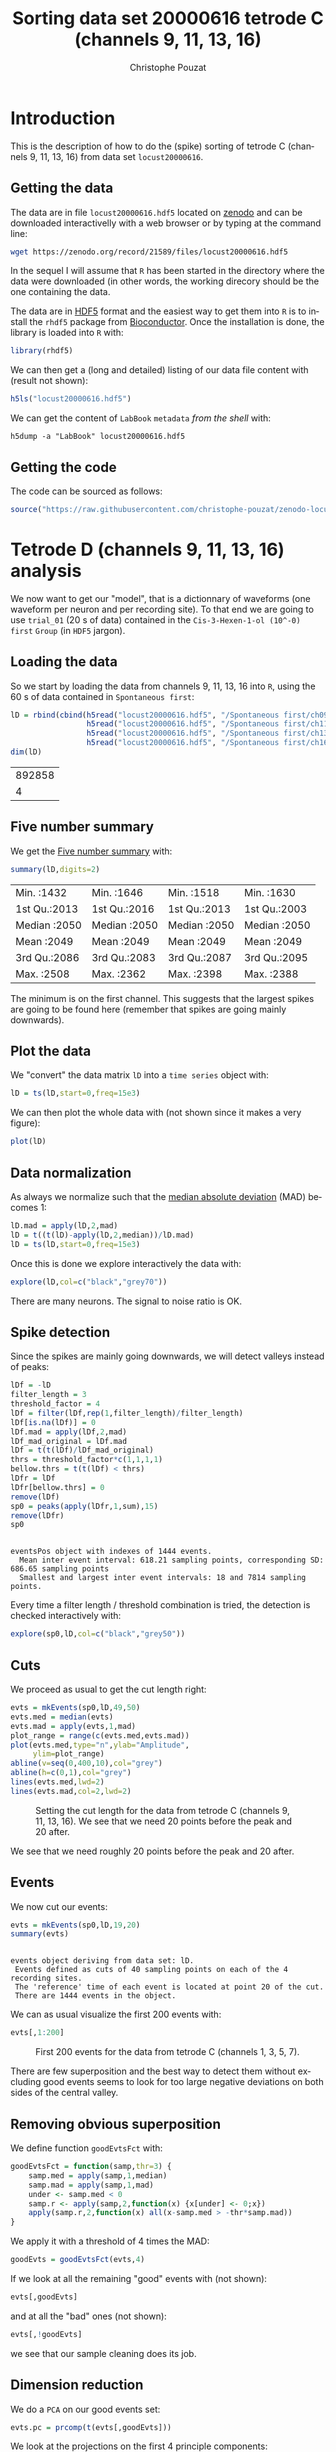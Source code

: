# -*- ispell-local-dictionary: "american" -*-
#+OPTIONS: ':nil *:t -:t ::t <:t H:3 \n:nil ^:nil arch:headline
#+OPTIONS: author:t broken-links:nil c:nil creator:nil
#+OPTIONS: d:(not "LOGBOOK") date:t e:t email:nil f:t inline:t num:t
#+OPTIONS: p:nil pri:nil prop:nil stat:t tags:t tasks:t tex:t
#+OPTIONS: timestamp:t title:t toc:t todo:t |:t
#+TITLE: Sorting data set 20000616 tetrode C (channels 9, 11, 13, 16)
#+AUTHOR: Christophe Pouzat
#+EMAIL: christophe.pouzat@parisdescartes.fr
#+LANGUAGE: en
#+SELECT_TAGS: export
#+EXCLUDE_TAGS: noexport
#+CREATOR: Emacs 25.1.1 (Org mode 9.0)
#+LaTeX_CLASS: koma-article
#+LaTeX_CLASS_OPTIONS: [koma,11pt]
#+LaTeX_HEADER: \usepackage{cmbright}
#+LaTeX_HEADER: \usepackage[round]{natbib}
#+LaTeX_HEADER: \usepackage{alltt}
#+LaTeX_HEADER: \usepackage[usenames,dvipsnames]{xcolor}
#+LaTeX_HEADER: \renewenvironment{verbatim}{\begin{alltt} \scriptsize \color{Bittersweet} \vspace{0.2cm} }{\vspace{0.2cm} \end{alltt} \normalsize \color{black}}
#+LaTeX_HEADER: \usepackage{listings}
#+LaTeX_HEADER: \lstloadlanguages{C,Gnuplot,bash,sh,R}
#+LaTeX_HEADER: \hypersetup{colorlinks=true,pagebackref=true}
#+PROPERTY: header-args:R :session *R*
#+PROPERTY: header-args:R :eval never-export
#+PROPERTY: header-args:R :output-dir locust20000616_tetD_fig
#+LINK_HOME: ../../index.html
#+LINK_UP: ../../index.html
  
#+NAME: org-latex-set-up
#+BEGIN_SRC emacs-lisp :exports none :results silent 
(setq smartparens-mode nil)
(require 'ox-latex)
(setq org-export-latex-listings t)
(setq org-latex-listings 'listings)
(setq org-latex-listings-options
        '(("frame" "lines")
          ("basicstyle" "\\footnotesize")
          ("numbers" "left")
          ("numberstyle" "\\tiny")))
(add-to-list 'org-latex-classes
          '("koma-article"
             "\\documentclass{scrartcl}"
             ("\\section{%s}" . "\\section*{%s}")
             ("\\subsection{%s}" . "\\subsection*{%s}")
             ("\\subsubsection{%s}" . "\\subsubsection*{%s}")
             ("\\paragraph{%s}" . "\\paragraph*{%s}")
             ("\\subparagraph{%s}" . "\\subparagraph*{%s}")))
(setq org-latex-pdf-process
      '("pdflatex -interaction nonstopmode -output-directory %o %f"
	"bibtex %b" 
	"pdflatex -interaction nonstopmode -output-directory %o %f" 
	"pdflatex -interaction nonstopmode -output-directory %o %f"))
#+END_SRC

* Introduction

This is the description of how to do the (spike) sorting of tetrode C (channels 9, 11, 13, 16) from data set =locust20000616=.

** Getting the data

The data are in file =locust20000616.hdf5= located on [[https://zenodo.org/record/21589][zenodo]] and can be downloaded interactivelly with a web browser or by typing at the command line:

#+NAME: wget-locust20000616
#+BEGIN_SRC sh :eval never
wget https://zenodo.org/record/21589/files/locust20000616.hdf5
#+END_SRC

In the sequel I will assume that =R= has been started in the directory where the data were downloaded (in other words, the working direcory should be the one containing the data.

The data are in [[https://support.hdfgroup.org/HDF5/][HDF5]] format and the easiest way to get them into =R= is to install the =rhdf5= package from [[http://www.bioconductor.org/packages/release/bioc/html/rhdf5.html][Bioconductor]]. Once the installation is done, the library is loaded into =R= with:

#+NAME: load-rhdf5
#+BEGIN_SRC R :session *R* :results silent
library(rhdf5)
#+END_SRC

We can then get a (long and detailed) listing of our data file content with (result not shown):

#+NAME: locust20000616.hdf5-h5ls
#+BEGIN_SRC R :eval never
h5ls("locust20000616.hdf5")
#+END_SRC

We can get the content of =LabBook= =metadata= /from the shell/ with:

#+NAME: locust20000616_part1.hdf5-h5dump
#+BEGIN_SRC shell :results output :exports both :eval never
h5dump -a "LabBook" locust20000616.hdf5
#+END_SRC

** Getting the code

The code can be sourced as follows:

#+NAME: get-code-4-sorting
#+BEGIN_SRC R :session *R* :results silent
source("https://raw.githubusercontent.com/christophe-pouzat/zenodo-locust-datasets-analysis/master/R_Sorting_Code/sorting_with_r.R")
#+END_SRC

* Tetrode D (channels 9, 11, 13, 16) analysis

We now want to get our "model", that is a dictionnary of waveforms (one waveform per neuron and per recording site). To that end we are going to use =trial_01= (20 s of data) contained in the =Cis-3-Hexen-1-ol (10^-0) first= =Group= (in =HDF5= jargon). 

** Loading the data

So we start by loading the data from channels 9, 11, 13, 16 into =R=, using the 60 s of data contained in  =Spontaneous first=:

#+NAME: load-tetC-Spontaneous-first-into-lD
#+BEGIN_SRC R :exports both :session *R*
lD = rbind(cbind(h5read("locust20000616.hdf5", "/Spontaneous first/ch09"),
                 h5read("locust20000616.hdf5", "/Spontaneous first/ch11"),
                 h5read("locust20000616.hdf5", "/Spontaneous first/ch13"),
                 h5read("locust20000616.hdf5", "/Spontaneous first/ch16")))
dim(lD)
#+END_SRC

#+RESULTS: load-tetC-Spontaneous-first-into-lD
| 892858 |
|      4 |


** Five number summary

We get the [[https://en.wikipedia.org/wiki/Five-number_summary][Five number summary]] with:

#+NAME: lD-FNS-tetC
#+BEGIN_SRC R :exports both :session *R*
summary(lD,digits=2)
#+END_SRC

#+RESULTS: lD-FNS-tetC
| Min.   :1432 | Min.   :1646 | Min.   :1518 | Min.   :1630 |
| 1st Qu.:2013 | 1st Qu.:2016 | 1st Qu.:2013 | 1st Qu.:2003 |
| Median :2050 | Median :2050 | Median :2050 | Median :2050 |
| Mean   :2049 | Mean   :2049 | Mean   :2049 | Mean   :2049 |
| 3rd Qu.:2086 | 3rd Qu.:2083 | 3rd Qu.:2087 | 3rd Qu.:2095 |
| Max.   :2508 | Max.   :2362 | Max.   :2398 | Max.   :2388 |


The minimum is on the first channel. This suggests that the largest spikes are going to be found here (remember that spikes are going mainly downwards).

** Plot the data

We "convert" the data matrix =lD= into a =time series= object with:

#+NAME: lD-to-ts-tetC
#+BEGIN_SRC R :session *R* :results silent
lD = ts(lD,start=0,freq=15e3)
#+END_SRC

We can then plot the whole data with (not shown since it makes a very figure):

#+NAME: plot-lD-tetC
#+BEGIN_SRC R :eval never
plot(lD)
#+END_SRC

** Data normalization

As always we normalize such that the [[https://en.wikipedia.org/wiki/Median_absolute_deviation][median absolute deviation]] (MAD) becomes 1:

#+NAME: lD-normalization-tetC
#+BEGIN_SRC R :session *R* :results silent
lD.mad = apply(lD,2,mad)
lD = t((t(lD)-apply(lD,2,median))/lD.mad)
lD = ts(lD,start=0,freq=15e3)
#+END_SRC

Once this is done we explore interactively the data with:

#+NAME: lD-explore-tetC
#+BEGIN_SRC R :eval never
explore(lD,col=c("black","grey70"))
#+END_SRC

There are many neurons. The signal to noise ratio is OK. 

** Spike detection

Since the spikes are mainly going downwards, we will detect valleys instead of peaks:

#+NAME: lD-detect-spikes-tetC
#+BEGIN_SRC R :exports both :session *R* :results output
lDf = -lD
filter_length = 3
threshold_factor = 4
lDf = filter(lDf,rep(1,filter_length)/filter_length)
lDf[is.na(lDf)] = 0
lDf.mad = apply(lDf,2,mad)
lDf_mad_original = lDf.mad
lDf = t(t(lDf)/lDf_mad_original)
thrs = threshold_factor*c(1,1,1,1)
bellow.thrs = t(t(lDf) < thrs)
lDfr = lDf
lDfr[bellow.thrs] = 0
remove(lDf)
sp0 = peaks(apply(lDfr,1,sum),15)
remove(lDfr)
sp0
#+END_SRC

#+RESULTS: lD-detect-spikes-tetC
: 
: eventsPos object with indexes of 1444 events. 
:   Mean inter event interval: 618.21 sampling points, corresponding SD: 686.65 sampling points 
:   Smallest and largest inter event intervals: 18 and 7814 sampling points.



Every time a filter length / threshold combination is tried, the detection is checked interactively with:

#+NAME: lD-sp0-check-tetC
#+BEGIN_SRC R :eval never
explore(sp0,lD,col=c("black","grey50"))
#+END_SRC

** Cuts

We proceed as usual to get the cut length right:

#+NAME: cut-length-plot-tetC
#+HEADER: :width 800 :height 800 :file tetC_cut_length.png
#+BEGIN_SRC R :exports both :results output graphics :session *R*
evts = mkEvents(sp0,lD,49,50)
evts.med = median(evts)
evts.mad = apply(evts,1,mad)
plot_range = range(c(evts.med,evts.mad))
plot(evts.med,type="n",ylab="Amplitude",
     ylim=plot_range)
abline(v=seq(0,400,10),col="grey")
abline(h=c(0,1),col="grey")
lines(evts.med,lwd=2)
lines(evts.mad,col=2,lwd=2)
#+END_SRC

#+CAPTION: Setting the cut length for the data from tetrode C (channels 9, 11, 13, 16). We see that we need 20 points before the peak and 20 after.
#+RESULTS: cut-length-plot-tetC
[[file:locust20000616_tetD_fig/tetC_cut_length.png]]

We see that we need roughly 20 points before the peak and 20 after.

** Events

We now cut our events:

#+NAME: lD-events-tetC
#+BEGIN_SRC R :exports both :results output :session *R*
evts = mkEvents(sp0,lD,19,20)
summary(evts)
#+END_SRC

#+RESULTS: lD-events-tetC
: 
: events object deriving from data set: lD.
:  Events defined as cuts of 40 sampling points on each of the 4 recording sites.
:  The 'reference' time of each event is located at point 20 of the cut.
:  There are 1444 events in the object.


We can as usual visualize the first 200 events with:

#+NAME: first-200-evts-tetC
#+HEADER: :width 800 :height 800 :file first_200_evts_tetC.png
#+BEGIN_SRC R :exports both :results output graphics :session *R*
evts[,1:200]
#+END_SRC

#+CAPTION: First 200 events for the data from tetrode C (channels 1, 3, 5, 7).
#+RESULTS: first-200-evts-tetC
[[file:locust20000616_tetD_fig/first_200_evts_tetC.png]]

There are few superposition and the best way to detect them without excluding good events seems to look for too large negative deviations on both sides of the central valley.

** Removing obvious superposition

We define function =goodEvtsFct= with:

#+NAME: goodEvtsFct
#+BEGIN_SRC R :session *R* :results silent
goodEvtsFct = function(samp,thr=3) {
    samp.med = apply(samp,1,median)
    samp.mad = apply(samp,1,mad)
    under <- samp.med < 0
    samp.r <- apply(samp,2,function(x) {x[under] <- 0;x})
    apply(samp.r,2,function(x) all(x-samp.med > -thr*samp.mad))
}
#+END_SRC

We apply it with a threshold of 4 times the MAD:

#+NAME: goodEvts-4-MAD
#+BEGIN_SRC R :session *R* :results silent
goodEvts = goodEvtsFct(evts,4)
#+END_SRC

If we look at all the remaining "good" events with (not shown):

#+NAME: display-goodEvts
#+BEGIN_SRC R :session *R* :eval never
evts[,goodEvts]
#+END_SRC

and at all the "bad" ones (not shown):

#+NAME: display-!goodEvts
#+BEGIN_SRC R :session *R* :eval never
evts[,!goodEvts]
#+END_SRC

we see that our sample cleaning does its job.

** Dimension reduction

We do a =PCA= on our good events set:

#+NAME: lD-evts-pca-tetC
#+BEGIN_SRC R :session *R*
evts.pc = prcomp(t(evts[,goodEvts]))
#+END_SRC

#+RESULTS: lD-evts-pca-tetC

We look at the projections on the first 4 principle components:

#+NAME: lD-evts-proj-first-4-pc-tetC
#+HEADER: :width 800 :height 800 :file evts-proj-first-4-pc-tetC.png
#+BEGIN_SRC R :exports both :results output graphics :session *R*
panel.dens = function(x,...) {
  usr = par("usr")
  on.exit(par(usr))
  par(usr = c(usr[1:2], 0, 1.5) )
  d = density(x, adjust=0.5)
  x = d$x
  y = d$y
  y = y/max(y)
  lines(x, y, col="grey50", ...)
}
pairs(evts.pc$x[,1:4],pch=".",gap=0,diag.panel=panel.dens)
#+END_SRC

#+CAPTION: Events from tetrode C (channels 9, 10, 11, 12) projected onto the first 4 PCs.
#+RESULTS: lD-evts-proj-first-4-pc-tetC
[[file:locust20000616_tetD_fig/evts-proj-first-4-pc-tetC.png]]

I see at least 4/5 clusters. We can also look at the projections on the PC pairs defined by the next 4 PCs:

#+NAME: lD-evts-proj-next-4-pc-tetC
#+HEADER: :width 800 :height 800 :file evts-proj-next-4-pc-tetC.png
#+BEGIN_SRC R :exports both :results output graphics :session *R*
pairs(evts.pc$x[,5:8],pch=".",gap=0,diag.panel=panel.dens)
#+END_SRC

#+CAPTION: Events from tetrode C (channels 9, 10, 11, 12) projected onto PC 5 to 8.
#+RESULTS: lD-evts-proj-next-4-pc-tetC
[[file:locust20000616_tetD_fig/evts-proj-next-4-pc-tetC.png]]

There is not much structure left beyond the 4th PC.

** Exporting for =GGobi=

We export the events projected onto the first 8 principle components in =csv= format:

#+NAME: evts-proj-to-csv-tetC
#+BEGIN_SRC R :session *R*
write.csv(evts.pc$x[,1:8],file="tetC_evts.csv")
#+END_SRC

#+RESULTS: evts-proj-to-csv-tetC

Using the =rotation= display of =GGobi= with the first 3 principle components and the =2D tour= with the first 4 components I see 5 clusters or more (depending on the sampling jitter effect). So we will start with a =kmeans= with ( centers.

** kmeans clustering with 5

I use here the whole waveform (for the =kmeans=) but nothing changes if I use =evts.pc$x[,1:4]= as I usually do:

#+NAME: kmeans-5-tetC
#+BEGIN_SRC R :session *R* :results silent
nbc=5
set.seed(20110928,kind="Mersenne-Twister")
km = kmeans(t(evts[,goodEvts]),centers=nbc,iter.max=100,nstart=100)
label = km$cluster
cluster.med = sapply(1:nbc, function(cIdx) median(evts[,goodEvts][,label==cIdx]))
sizeC = sapply(1:nbc,function(cIdx) sum(abs(cluster.med[,cIdx])))
newOrder = sort.int(sizeC,decreasing=TRUE,index.return=TRUE)$ix
cluster.mad = sapply(1:nbc, function(cIdx) {ce = t(evts[,goodEvts]);ce = ce[label==cIdx,];apply(ce,2,mad)})
cluster.med = cluster.med[,newOrder]
cluster.mad = cluster.mad[,newOrder]
labelb = sapply(1:nbc, function(idx) (1:nbc)[newOrder==idx])[label]
#+END_SRC

 
We write a new =csv= file with the data and the labels:

#+NAME: evts-proj-and-labels-to-csv-tetC
#+BEGIN_SRC R :session *R* :results silent
write.csv(cbind(evts.pc$x[,1:4],labelb),file="tetC_sorted.csv")
#+END_SRC

It gives almost what was expected (one splitting ).

We get a plot showing the events attributed to each of the 5 units with:

#+NAME: kmeans-5-evts-first-five-tetC
#+HEADER: :width 800 :height 1600 :file kmeans-5-evts-first-five-tetC.png
#+BEGIN_SRC R :results output graphics :exports both :session *R*
layout(matrix(1:nbc,nr=nbc))
par(mar=c(1,1,1,1))
for (i in (1:nbc)) plot(evts[,goodEvts][,labelb==i],y.bar=5)
#+END_SRC

#+CAPTION: The events of five clusters of tetrode C 
#+RESULTS: kmeans-5-evts-first-five-tetC
[[file:locust20000616_tetD_fig/kmeans-5-evts-first-five-tetC.png]]

The events of clusters 2 and 3 look very similar (if one abstracts from the few events from cluster 1 wrongly attributed to 2), so I fuse them:

#+NAME: fuse-clusters-2-and-3
#+BEGIN_SRC R :session *R* :results silent
nbc=4
labelb[labelb==3]=2
labelb[labelb==4]=3
labelb[labelb==5]=4
#+END_SRC

** Long cuts creation

For the peeling process we need templates that start and end at 0 (we will otherwise generate artifacts when we subtract). We proceed "as usual" with (I tried first with the default value for parameters =before= and =after= but I reduced their values after looking at the centers, see the next figure):

#+NAME: centers-tetC
#+BEGIN_SRC R :session *R*
c_before = 49
c_after = 80
centers = lapply(1:nbc, function(i)
    mk_center_list(sp0[goodEvts][labelb==i],lD,
                   before=c_before,after=c_after))
names(centers) = paste("Cluster",1:nbc)
#+END_SRC

#+RESULTS: centers-tetC
| Cluster 1 |
| Cluster 2 |
| Cluster 3 |
| Cluster 4 |


We then make sure that our cuts are long enough by looking at them:

#+NAME: centers-4u-tetC-fig
#+HEADER: :width 800 :height 1200 :file centers-4u-tetC.png
#+BEGIN_SRC R :results output graphics :exports both :session *R*
layout(matrix(1:nbc,nr=nbc))
par(mar=c(1,4,1,1))
the_range=c(min(sapply(centers,function(l) min(l$center))),
            max(sapply(centers,function(l) max(l$center))))
for (i in 1:nbc) {
    template = centers[[i]]$center
    plot(template,lwd=2,col=2,
         ylim=the_range,type="l",ylab="")
    abline(h=0,col="grey50")
    abline(v=(1:2)*(c_before+c_after)+1,col="grey50")
    lines(filter(template,rep(1,filter_length)/filter_length),
          col=1,lty=3,lwd=2)
    abline(h=-threshold_factor,col="grey",lty=2,lwd=2)
    lines(centers[[i]]$centerD,lwd=2,col=4)
}
#+END_SRC

#+CAPTION: The four templates (red) together with their first derivative (blue) all with the same scale. The dashed black curve show the templates filtered with the filter used during spike detection and the horizontal dashed grey line shows the detection threshold.
#+RESULTS: centers-4u-tetC-fig
[[file:locust20000616_tetD_fig/centers-4u-tetC.png]]

Units 1 and 2 should be reliably detected, we should miss some events from clusters 3 and 4.

** Peeling

We can now do the peeling.

*** Round 0

We classify, predict, subtract and check how many non-classified events we get:

#+NAME: peeling-0-4u-tetC
#+BEGIN_SRC R :exports both :session *R*
round0 = lapply(as.vector(sp0),classify_and_align_evt,
                data=lD,centers=centers,
                before=c_before,after=c_after)
pred0 = predict_data(round0,centers,data_length = dim(lD)[1])
lD_1 = lD - pred0
sum(sapply(round0, function(l) l[[1]] == '?'))
#+END_SRC

#+RESULTS: peeling-0-4u-tetC
: 23

We can see the difference before / after peeling for the data between 0.9 and 1.0 s:

#+NAME: peeling-0-4u-tetC-fig
#+HEADER: :width 800 :height 1000 :file peeling-0-4u-tetC.png
#+BEGIN_SRC R :results output graphics :exports both :session *R*
ii = 1:1500 + 0.9*15000
tt = ii/15000
par(mar=c(1,1,1,1))
plot(tt, lD[ii,1], axes = FALSE,
     type="l",ylim=c(-50,10),
     xlab="",ylab="")
lines(tt, lD_1[ii,1], col='red')
lines(tt, lD[ii,2]-15, col='black')
lines(tt, lD_1[ii,2]-15, col='red')
lines(tt, lD[ii,3]-25, col='black')
lines(tt, lD_1[ii,3]-25, col='red')
lines(tt, lD[ii,4]-40, col='black')
lines(tt, lD_1[ii,4]-40, col='red')
#+END_SRC

#+CAPTION: The first peeling illustrated on 100 ms of data, the raw data are in black and the first subtration in red.
#+RESULTS: peeling-0-4u-tetC-fig
[[file:locust20000616_tetD_fig/peeling-0-4u-tetC.png]]

*** Round 1

We keep going, using the subtracted data =lD_1= as "raw data", detecting on all sites using the original =MAD= for normalization:

#+NAME: peeling-1-4u-spike-detection-tetC
#+BEGIN_SRC R :exports both :results output :session *R*
lDf = -lD_1
lDf = filter(lDf,rep(1,filter_length)/filter_length)
lDf[is.na(lDf)] = 0
lDf = t(t(lDf)/lDf_mad_original)
thrs = threshold_factor*c(1,1,1,1)
bellow.thrs = t(t(lDf) < thrs)
lDfr = lDf
lDfr[bellow.thrs] = 0
remove(lDf)
sp1 = peaks(apply(lDfr,1,sum),15)
remove(lDfr)
sp1
#+END_SRC

#+RESULTS: peeling-1-4u-spike-detection-tetC
: 
: eventsPos object with indexes of 132 events. 
:   Mean inter event interval: 6705.77 sampling points, corresponding SD: 8439.31 sampling points 
:   Smallest and largest inter event intervals: 26 and 42503 sampling points.


We classify, predict, subtract and check how many non-classified events we get:

#+NAME: peeling-1-4u-tetC
#+BEGIN_SRC R :exports both :session *R*
round1 = lapply(as.vector(sp1),classify_and_align_evt,
                data=lD_1,centers=centers,
                before=c_before,after=c_after)
pred1 = predict_data(round1,centers,data_length = dim(lD)[1])
lD_2 = lD_1 - pred1
sum(sapply(round1, function(l) l[[1]] == '?'))
#+END_SRC

#+RESULTS: peeling-1-4u-tetC
: 26

We look at what's left with (not shown):

#+NAME: check-after-round1
#+BEGIN_SRC R :eval never
explore(sp1,lD_2,col=c("black","grey50"))
#+END_SRC

That looks fine and we stop here.

** Getting the spike trains

#+NAME: spike-trains-4u-tetC
#+BEGIN_SRC R :session *R*
round_all = c(round0,round1)
spike_trains = lapply(paste("Cluster",1:nbc),
                      function(cn) sort(sapply(round_all[sapply(round_all,
                                                           function(l) l[[1]]==cn)],
                                          function(l) l[[2]]+l[[3]])))
names(spike_trains) = paste("Cluster",1:nbc)
#+END_SRC

#+RESULTS: spike-trains-4u-tetC
| Cluster 1 |
| Cluster 2 |
| Cluster 3 |
| Cluster 4 |

** Getting the inter spike intervals and the forward and backward recurrence times

*** ISI distributions
We first get the =ISI= (inter spike intervals) of each unit:

#+NAME: isi_from_each
#+BEGIN_SRC R :session *R* :results silent
isi = sapply(spike_trains, diff)
names(isi) = names(spike_trains)
#+END_SRC

We get the ISI ECDF for the five units with:

#+NAME: isi-ecdf-4u-tetC
#+HEADER: :width 800 :height 1000 :file isi-ecdf-4u-tetC.png
#+BEGIN_SRC R :session *R* :results output graphics :exports both
layout(matrix(1:(nbc+nbc %% 2),nr=ceiling(nbc/2)))
par(mar=c(4,5,6,1))
for (cn in names(isi)) plot_isi(isi[[cn]],main=cn)
#+END_SRC

#+CAPTION: ISI ECDF for the four units.
#+RESULTS: isi-ecdf-4u-tetC
[[file:locust20000616_tetD_fig/isi-ecdf-4u-tetC.png]]

*** Forward and Backward Recurrence Times
The forward recurrence time (=FRT=) between neuron A and B is the elapsed time between a spike in A and the next spike in B. The backward recurrence time (=BRT=) is the same thing except that we look for the former spike in B. If A and B are not correlated, the expected density of the FRT is the survival function (1-CDF) of the ISI from B divided by the mean ISI of B (the same holds for the BRT under the null hypothesis after taking the opposite). All that is correct if the data are /stationary/.
  
On the data at hand that gives:

#+NAME: rt-test-4u-tetC
#+HEADER: :width 1000 :height 1000 :file rt-test-4u-tetC.png
#+BEGIN_SRC R :session *R* :results output graphics :exports both
layout_matrix = matrix(0,nr=nbc,nc=nbc)
counter = 1
for (i in 1:nbc)
    for (j in 1:nbc)
        if (i != j) {
            layout_matrix[i,j] = counter
            counter = counter +1
        }
layout(layout_matrix)
par(mar=c(4,3,4,1))
for (i in 1:nbc)
    for (j in 1:nbc)
        if (i != j)
            test_rt(spike_trains[[i]],
                    spike_trains[[j]],
                    ylab="",main=paste("Units",i,"and",j))
#+END_SRC

#+CAPTION: Graphical tests of the Backward and Forward Reccurrence Times distrution agaisnt the null hypothesis (no interaction). If the null is correct, the curves should be IID draws from a standard normal distribution.
#+RESULTS: rt-test-4u-tetC
[[file:locust20000616_tetD_fig/rt-test-4u-tetC.png]]

** Testing =all_at_once=

We test the function with:

#+NAME: all_at_once-test
#+BEGIN_SRC R :results output :exports both :session *R*
## We need again an un-normalized version of the data
ref_data = rbind(cbind(h5read("locust20000616.hdf5", "/Spontaneous first/ch09"),
                       h5read("locust20000616.hdf5", "/Spontaneous first/ch11"),
                       h5read("locust20000616.hdf5", "/Spontaneous first/ch13"),
                       h5read("locust20000616.hdf5", "/Spontaneous first/ch16")))
## We can now use our function
aao=all_at_once(data=ref_data, centers, thres=threshold_factor*c(1,1,1,1), 
                filter_length_1=filter_length, filter_length=filter_length, 
                minimalDist_1=15, minimalDist=15, 
                before=c_before, after=c_after, 
                detection_cycle=c(0,0), verbose=2)
#+END_SRC

#+RESULTS: all_at_once-test
#+begin_example
The five number summary is:
       V1             V2             V3             V4      
 Min.   :1432   Min.   :1646   Min.   :1518   Min.   :1630  
 1st Qu.:2013   1st Qu.:2016   1st Qu.:2013   1st Qu.:2003  
 Median :2050   Median :2050   Median :2050   Median :2050  
 Mean   :2049   Mean   :2049   Mean   :2049   Mean   :2049  
 3rd Qu.:2086   3rd Qu.:2083   3rd Qu.:2087   3rd Qu.:2095  
 Max.   :2508   Max.   :2362   Max.   :2398   Max.   :2388  

Doing now round 0 detecting on all sites
    Total Cluster 1 Cluster 2 Cluster 3 Cluster 4         ? 
     1443       284       411       285       440        23 

Doing now round 1 detecting on all sites
    Total Cluster 1 Cluster 2 Cluster 3 Cluster 4         ? 
      132         3         0         9        94        26 

Global counts at classification's end:
    Total Cluster 1 Cluster 2 Cluster 3 Cluster 4         ? 
     1564       287       411       294       534        38
#+end_example



We see that we are getting back the numbers we obtained before step by step.

We can compare the "old" and "new" centers with (not shown):

#+NAME: all_at_once-center-comp-sterCa
#+BEGIN_SRC R :eval never 
layout(matrix(1:nbc,nr=nbc))
par(mar=c(1,4,1,1))
for (i in 1:nbc) {
    plot(centers[[i]]$center,lwd=2,col=2,
         ylim=the_range,type="l")
    abline(h=0,col="grey50")
    abline(v=(c_before+c_after)+1,col="grey50")
    lines(aao$centers[[i]]$center,lwd=1,col=4)
}
#+END_SRC

They are not exactly identical since the new version is computed with all events (superposed or not) attributed to each neuron.

* Analyzing a sequence of trials

** Create directories were results get saved

We will carry out an analysis of sequences of many trials with a given odor. At the end of the analysis of the sequence we will save some intermediate =R= object in a directory we are now creating.:

#+NAME: create-tetC_analysis
#+BEGIN_SRC R :session *R* :results silent
if (!dir.exists("tetC_analysis"))
    dir.create("tetC_analysis")
#+END_SRC

We will moreover save the individual spike trains in text format in a directory:

#+NAME: locust20000616_spike_trains
#+BEGIN_SRC R :session *R* :results silent
if (!dir.exists("locust20000616_spike_trains"))
    dir.create("locust20000616_spike_trains")
#+END_SRC

** Define a "taylored" version of =sort_many_trials=

In order to save space and to avoid typos, we define next a taylored version of =sort_many_trials=:

#+NAME: smt
#+BEGIN_SRC R :session *R* :results silent
smt = function(stim_name,
               trial_nbs,
               centers,
               counts) {
    sort_many_trials(inter_trial_time=20*15000,
                     get_data_fct=function(i,s)
                         get_data(i,s,
                                  channels = c("ch09","ch11","ch13","ch16"),
                                  file="locust20000616.hdf5"),
                     stim_name=stim_name,
                     trial_nbs=trial_nbs,
                     centers=centers,
                     counts=counts,
                     all_at_once_call_list=list(thres=threshold_factor*c(1,1,1,1), 
                                                filter_length_1=filter_length, filter_length=filter_length, 
                                                minimalDist_1=15, minimalDist=15, 
                                                before=c_before, after=c_after, 
                                                detection_cycle=c(0,0), verbose=1),
                     layout_matrix=matrix(c(1,1:5),nr=3),new_weight_in_update=0.01
                     )
}
#+END_SRC


* Systematic analysis of the 50 trials with "pure" =Cis-3-Hexen-1-ol=


** Doing the job

#+NAME: Cis_3_Hexen_1_ol_0-tetC
#+BEGIN_SRC R :exports both :results output :session *R*
a_Cis_3_Hexen_1_ol_0_tetC=smt(stim_name="Cis-3-Hexen-1-ol (10^-0)",
                              trial_nbs=1:50,
                              centers=aao$centers,
                              counts=aao$counts)
#+END_SRC

#+RESULTS: Cis_3_Hexen_1_ol_0-tetC
#+begin_example
***************
Doing now trial 1 of Cis-3-Hexen-1-ol (10^-0)
The five number summary is:
      ch09           ch11           ch13           ch16     
 Min.   :1391   Min.   :1600   Min.   :1602   Min.   :1663  
 1st Qu.:2013   1st Qu.:2016   1st Qu.:2013   1st Qu.:2003  
 Median :2050   Median :2050   Median :2050   Median :2050  
 Mean   :2049   Mean   :2049   Mean   :2049   Mean   :2049  
 3rd Qu.:2086   3rd Qu.:2083   3rd Qu.:2087   3rd Qu.:2095  
 Max.   :2567   Max.   :2391   Max.   :2442   Max.   :2391  

Global counts at classification's end:
    Total Cluster 1 Cluster 2 Cluster 3 Cluster 4         ? 
      515        69       132       112       182        20 
Trial 1 done!
******************
***************
Doing now trial 2 of Cis-3-Hexen-1-ol (10^-0)
The five number summary is:
      ch09           ch11           ch13           ch16     
 Min.   :1470   Min.   :1666   Min.   :1604   Min.   :1664  
 1st Qu.:2013   1st Qu.:2016   1st Qu.:2013   1st Qu.:2003  
 Median :2050   Median :2050   Median :2050   Median :2050  
 Mean   :2049   Mean   :2049   Mean   :2049   Mean   :2049  
 3rd Qu.:2086   3rd Qu.:2083   3rd Qu.:2086   3rd Qu.:2095  
 Max.   :2461   Max.   :2347   Max.   :2374   Max.   :2360  

Global counts at classification's end:
    Total Cluster 1 Cluster 2 Cluster 3 Cluster 4         ? 
      467        64       102       110       170        21 
Trial 2 done!
******************
***************
Doing now trial 3 of Cis-3-Hexen-1-ol (10^-0)
The five number summary is:
      ch09           ch11           ch13           ch16     
 Min.   :1361   Min.   :1672   Min.   :1644   Min.   :1650  
 1st Qu.:2013   1st Qu.:2016   1st Qu.:2013   1st Qu.:2003  
 Median :2050   Median :2050   Median :2050   Median :2049  
 Mean   :2049   Mean   :2049   Mean   :2049   Mean   :2049  
 3rd Qu.:2086   3rd Qu.:2083   3rd Qu.:2087   3rd Qu.:2095  
 Max.   :2435   Max.   :2369   Max.   :2355   Max.   :2392  

Global counts at classification's end:
    Total Cluster 1 Cluster 2 Cluster 3 Cluster 4         ? 
      472       107        96        93       166        10 
Trial 3 done!
******************
***************
Doing now trial 4 of Cis-3-Hexen-1-ol (10^-0)
The five number summary is:
      ch09           ch11           ch13           ch16     
 Min.   :1480   Min.   :1610   Min.   :1550   Min.   :1625  
 1st Qu.:2013   1st Qu.:2016   1st Qu.:2013   1st Qu.:2003  
 Median :2050   Median :2050   Median :2051   Median :2050  
 Mean   :2049   Mean   :2049   Mean   :2049   Mean   :2049  
 3rd Qu.:2086   3rd Qu.:2083   3rd Qu.:2087   3rd Qu.:2095  
 Max.   :2493   Max.   :2372   Max.   :2371   Max.   :2382  

Global counts at classification's end:
    Total Cluster 1 Cluster 2 Cluster 3 Cluster 4         ? 
      470        85       112        92       153        28 
Trial 4 done!
******************
***************
Doing now trial 5 of Cis-3-Hexen-1-ol (10^-0)
The five number summary is:
      ch09           ch11           ch13           ch16     
 Min.   :1476   Min.   :1685   Min.   :1663   Min.   :1636  
 1st Qu.:2013   1st Qu.:2016   1st Qu.:2013   1st Qu.:2003  
 Median :2050   Median :2050   Median :2050   Median :2050  
 Mean   :2049   Mean   :2049   Mean   :2049   Mean   :2049  
 3rd Qu.:2086   3rd Qu.:2083   3rd Qu.:2087   3rd Qu.:2095  
 Max.   :2505   Max.   :2350   Max.   :2349   Max.   :2373  

Global counts at classification's end:
    Total Cluster 1 Cluster 2 Cluster 3 Cluster 4         ? 
      464        70       130       103       136        25 
Trial 5 done!
******************
***************
Doing now trial 6 of Cis-3-Hexen-1-ol (10^-0)
The five number summary is:
      ch09           ch11           ch13           ch16     
 Min.   :1486   Min.   :1659   Min.   :1614   Min.   :1655  
 1st Qu.:2013   1st Qu.:2016   1st Qu.:2013   1st Qu.:2003  
 Median :2050   Median :2050   Median :2050   Median :2050  
 Mean   :2049   Mean   :2049   Mean   :2049   Mean   :2049  
 3rd Qu.:2085   3rd Qu.:2083   3rd Qu.:2086   3rd Qu.:2095  
 Max.   :2560   Max.   :2374   Max.   :2455   Max.   :2399  

Global counts at classification's end:
    Total Cluster 1 Cluster 2 Cluster 3 Cluster 4         ? 
      430        60       133        87       136        14 
Trial 6 done!
******************
***************
Doing now trial 7 of Cis-3-Hexen-1-ol (10^-0)
The five number summary is:
      ch09           ch11           ch13           ch16     
 Min.   :1467   Min.   :1687   Min.   :1646   Min.   :1659  
 1st Qu.:2013   1st Qu.:2016   1st Qu.:2013   1st Qu.:2003  
 Median :2050   Median :2050   Median :2050   Median :2050  
 Mean   :2049   Mean   :2049   Mean   :2049   Mean   :2049  
 3rd Qu.:2086   3rd Qu.:2083   3rd Qu.:2087   3rd Qu.:2095  
 Max.   :2468   Max.   :2358   Max.   :2361   Max.   :2374  

Global counts at classification's end:
    Total Cluster 1 Cluster 2 Cluster 3 Cluster 4         ? 
      470       111        98        84       159        18 
Trial 7 done!
******************
***************
Doing now trial 8 of Cis-3-Hexen-1-ol (10^-0)
The five number summary is:
      ch09           ch11           ch13           ch16     
 Min.   :1507   Min.   :1654   Min.   :1675   Min.   :1633  
 1st Qu.:2013   1st Qu.:2016   1st Qu.:2013   1st Qu.:2003  
 Median :2050   Median :2050   Median :2050   Median :2050  
 Mean   :2049   Mean   :2049   Mean   :2049   Mean   :2049  
 3rd Qu.:2086   3rd Qu.:2083   3rd Qu.:2087   3rd Qu.:2095  
 Max.   :2465   Max.   :2393   Max.   :2381   Max.   :2368  

Global counts at classification's end:
    Total Cluster 1 Cluster 2 Cluster 3 Cluster 4         ? 
      488        66       131       105       157        29 
Trial 8 done!
******************
***************
Doing now trial 9 of Cis-3-Hexen-1-ol (10^-0)
The five number summary is:
      ch09           ch11           ch13           ch16     
 Min.   :1503   Min.   :1607   Min.   :1649   Min.   :1647  
 1st Qu.:2013   1st Qu.:2016   1st Qu.:2013   1st Qu.:2003  
 Median :2050   Median :2050   Median :2050   Median :2050  
 Mean   :2049   Mean   :2049   Mean   :2049   Mean   :2049  
 3rd Qu.:2085   3rd Qu.:2083   3rd Qu.:2087   3rd Qu.:2095  
 Max.   :2531   Max.   :2394   Max.   :2363   Max.   :2364  

Global counts at classification's end:
    Total Cluster 1 Cluster 2 Cluster 3 Cluster 4         ? 
      467        63       118       123       144        19 
Trial 9 done!
******************
***************
Doing now trial 10 of Cis-3-Hexen-1-ol (10^-0)
The five number summary is:
      ch09           ch11           ch13           ch16     
 Min.   :1460   Min.   :1687   Min.   :1649   Min.   :1607  
 1st Qu.:2013   1st Qu.:2016   1st Qu.:2013   1st Qu.:2003  
 Median :2050   Median :2050   Median :2050   Median :2050  
 Mean   :2049   Mean   :2049   Mean   :2049   Mean   :2049  
 3rd Qu.:2085   3rd Qu.:2083   3rd Qu.:2086   3rd Qu.:2095  
 Max.   :2500   Max.   :2374   Max.   :2379   Max.   :2401  

Global counts at classification's end:
    Total Cluster 1 Cluster 2 Cluster 3 Cluster 4         ? 
      398        69        76       109       125        19 
Trial 10 done!
******************
***************
Doing now trial 11 of Cis-3-Hexen-1-ol (10^-0)
The five number summary is:
      ch09           ch11           ch13           ch16     
 Min.   :1505   Min.   :1669   Min.   :1661   Min.   :1640  
 1st Qu.:2013   1st Qu.:2016   1st Qu.:2013   1st Qu.:2003  
 Median :2050   Median :2050   Median :2050   Median :2050  
 Mean   :2049   Mean   :2049   Mean   :2049   Mean   :2049  
 3rd Qu.:2085   3rd Qu.:2083   3rd Qu.:2086   3rd Qu.:2095  
 Max.   :2459   Max.   :2365   Max.   :2360   Max.   :2382  

Global counts at classification's end:
    Total Cluster 1 Cluster 2 Cluster 3 Cluster 4         ? 
      407        90        72       110       115        20 
Trial 11 done!
******************
***************
Doing now trial 12 of Cis-3-Hexen-1-ol (10^-0)
The five number summary is:
      ch09           ch11           ch13           ch16     
 Min.   :1490   Min.   :1702   Min.   :1661   Min.   :1651  
 1st Qu.:2013   1st Qu.:2016   1st Qu.:2013   1st Qu.:2003  
 Median :2050   Median :2050   Median :2050   Median :2050  
 Mean   :2049   Mean   :2049   Mean   :2049   Mean   :2049  
 3rd Qu.:2085   3rd Qu.:2083   3rd Qu.:2086   3rd Qu.:2095  
 Max.   :2550   Max.   :2410   Max.   :2354   Max.   :2379  

Global counts at classification's end:
    Total Cluster 1 Cluster 2 Cluster 3 Cluster 4         ? 
      410        72        89        97       126        26 
Trial 12 done!
******************
***************
Doing now trial 13 of Cis-3-Hexen-1-ol (10^-0)
The five number summary is:
      ch09           ch11           ch13           ch16     
 Min.   :1501   Min.   :1529   Min.   :1640   Min.   :1638  
 1st Qu.:2013   1st Qu.:2016   1st Qu.:2013   1st Qu.:2003  
 Median :2050   Median :2050   Median :2050   Median :2050  
 Mean   :2049   Mean   :2049   Mean   :2049   Mean   :2049  
 3rd Qu.:2085   3rd Qu.:2083   3rd Qu.:2087   3rd Qu.:2095  
 Max.   :2430   Max.   :2386   Max.   :2413   Max.   :2404  

Global counts at classification's end:
    Total Cluster 1 Cluster 2 Cluster 3 Cluster 4         ? 
      436        80        67       118       154        17 
Trial 13 done!
******************
***************
Doing now trial 14 of Cis-3-Hexen-1-ol (10^-0)
The five number summary is:
      ch09           ch11           ch13           ch16     
 Min.   :1496   Min.   :1642   Min.   :1623   Min.   :1623  
 1st Qu.:2013   1st Qu.:2016   1st Qu.:2013   1st Qu.:2003  
 Median :2050   Median :2050   Median :2050   Median :2050  
 Mean   :2049   Mean   :2049   Mean   :2049   Mean   :2049  
 3rd Qu.:2085   3rd Qu.:2083   3rd Qu.:2086   3rd Qu.:2095  
 Max.   :2472   Max.   :2360   Max.   :2347   Max.   :2425  

Global counts at classification's end:
    Total Cluster 1 Cluster 2 Cluster 3 Cluster 4         ? 
      410        57        95       105       128        25 
Trial 14 done!
******************
***************
Doing now trial 15 of Cis-3-Hexen-1-ol (10^-0)
The five number summary is:
      ch09           ch11           ch13           ch16     
 Min.   :1480   Min.   :1571   Min.   :1656   Min.   :1631  
 1st Qu.:2013   1st Qu.:2016   1st Qu.:2013   1st Qu.:2003  
 Median :2050   Median :2050   Median :2050   Median :2050  
 Mean   :2049   Mean   :2049   Mean   :2049   Mean   :2049  
 3rd Qu.:2085   3rd Qu.:2083   3rd Qu.:2087   3rd Qu.:2095  
 Max.   :2459   Max.   :2432   Max.   :2385   Max.   :2411  

Global counts at classification's end:
    Total Cluster 1 Cluster 2 Cluster 3 Cluster 4         ? 
      465        85       122       110       123        25 
Trial 15 done!
******************
***************
Doing now trial 16 of Cis-3-Hexen-1-ol (10^-0)
The five number summary is:
      ch09           ch11           ch13           ch16     
 Min.   :1493   Min.   :1620   Min.   :1649   Min.   :1682  
 1st Qu.:2013   1st Qu.:2016   1st Qu.:2013   1st Qu.:2003  
 Median :2050   Median :2050   Median :2050   Median :2050  
 Mean   :2049   Mean   :2049   Mean   :2049   Mean   :2049  
 3rd Qu.:2085   3rd Qu.:2083   3rd Qu.:2087   3rd Qu.:2095  
 Max.   :2431   Max.   :2356   Max.   :2349   Max.   :2383  

Global counts at classification's end:
    Total Cluster 1 Cluster 2 Cluster 3 Cluster 4         ? 
      456        80       107       110       137        22 
Trial 16 done!
******************
***************
Doing now trial 17 of Cis-3-Hexen-1-ol (10^-0)
The five number summary is:
      ch09           ch11           ch13           ch16     
 Min.   :1444   Min.   :1692   Min.   :1673   Min.   :1595  
 1st Qu.:2013   1st Qu.:2016   1st Qu.:2013   1st Qu.:2003  
 Median :2050   Median :2050   Median :2050   Median :2050  
 Mean   :2049   Mean   :2049   Mean   :2049   Mean   :2049  
 3rd Qu.:2085   3rd Qu.:2083   3rd Qu.:2086   3rd Qu.:2095  
 Max.   :2523   Max.   :2337   Max.   :2342   Max.   :2396  

Global counts at classification's end:
    Total Cluster 1 Cluster 2 Cluster 3 Cluster 4         ? 
      442        77       119        92       129        25 
Trial 17 done!
******************
***************
Doing now trial 18 of Cis-3-Hexen-1-ol (10^-0)
The five number summary is:
      ch09           ch11           ch13           ch16     
 Min.   :1460   Min.   :1616   Min.   :1585   Min.   :1596  
 1st Qu.:2013   1st Qu.:2016   1st Qu.:2013   1st Qu.:2003  
 Median :2050   Median :2050   Median :2050   Median :2050  
 Mean   :2049   Mean   :2049   Mean   :2049   Mean   :2049  
 3rd Qu.:2085   3rd Qu.:2083   3rd Qu.:2087   3rd Qu.:2095  
 Max.   :2439   Max.   :2346   Max.   :2394   Max.   :2381  

Global counts at classification's end:
    Total Cluster 1 Cluster 2 Cluster 3 Cluster 4         ? 
      447        74       108       117       115        33 
Trial 18 done!
******************
***************
Doing now trial 19 of Cis-3-Hexen-1-ol (10^-0)
The five number summary is:
      ch09           ch11           ch13           ch16     
 Min.   :1484   Min.   :1675   Min.   :1679   Min.   :1665  
 1st Qu.:2013   1st Qu.:2016   1st Qu.:2013   1st Qu.:2003  
 Median :2050   Median :2050   Median :2050   Median :2049  
 Mean   :2049   Mean   :2049   Mean   :2049   Mean   :2049  
 3rd Qu.:2085   3rd Qu.:2083   3rd Qu.:2086   3rd Qu.:2094  
 Max.   :2441   Max.   :2357   Max.   :2346   Max.   :2413  

Global counts at classification's end:
    Total Cluster 1 Cluster 2 Cluster 3 Cluster 4         ? 
      410        50       114       109       125        12 
Trial 19 done!
******************
***************
Doing now trial 20 of Cis-3-Hexen-1-ol (10^-0)
The five number summary is:
      ch09           ch11           ch13           ch16     
 Min.   :1483   Min.   :1687   Min.   :1692   Min.   :1629  
 1st Qu.:2013   1st Qu.:2016   1st Qu.:2013   1st Qu.:2003  
 Median :2050   Median :2050   Median :2051   Median :2050  
 Mean   :2049   Mean   :2049   Mean   :2049   Mean   :2049  
 3rd Qu.:2085   3rd Qu.:2083   3rd Qu.:2086   3rd Qu.:2095  
 Max.   :2449   Max.   :2380   Max.   :2370   Max.   :2393  

Global counts at classification's end:
    Total Cluster 1 Cluster 2 Cluster 3 Cluster 4         ? 
      437        77       121        97       118        24 
Trial 20 done!
******************
***************
Doing now trial 21 of Cis-3-Hexen-1-ol (10^-0)
The five number summary is:
      ch09           ch11           ch13           ch16     
 Min.   :1500   Min.   :1683   Min.   :1687   Min.   :1623  
 1st Qu.:2014   1st Qu.:2016   1st Qu.:2013   1st Qu.:2003  
 Median :2050   Median :2050   Median :2050   Median :2049  
 Mean   :2049   Mean   :2049   Mean   :2049   Mean   :2049  
 3rd Qu.:2085   3rd Qu.:2083   3rd Qu.:2086   3rd Qu.:2095  
 Max.   :2447   Max.   :2337   Max.   :2348   Max.   :2381  

Global counts at classification's end:
    Total Cluster 1 Cluster 2 Cluster 3 Cluster 4         ? 
      361        84        47        99       110        21 
Trial 21 done!
******************
***************
Doing now trial 22 of Cis-3-Hexen-1-ol (10^-0)
The five number summary is:
      ch09           ch11           ch13           ch16     
 Min.   :1478   Min.   :1662   Min.   :1674   Min.   :1617  
 1st Qu.:2013   1st Qu.:2015   1st Qu.:2013   1st Qu.:2003  
 Median :2050   Median :2050   Median :2051   Median :2050  
 Mean   :2049   Mean   :2049   Mean   :2049   Mean   :2049  
 3rd Qu.:2086   3rd Qu.:2084   3rd Qu.:2087   3rd Qu.:2095  
 Max.   :2555   Max.   :2358   Max.   :2358   Max.   :2410  

Global counts at classification's end:
    Total Cluster 1 Cluster 2 Cluster 3 Cluster 4         ? 
      496        69       163       116       119        29 
Trial 22 done!
******************
***************
Doing now trial 23 of Cis-3-Hexen-1-ol (10^-0)
The five number summary is:
      ch09           ch11           ch13           ch16     
 Min.   :1510   Min.   :1628   Min.   :1659   Min.   :1557  
 1st Qu.:2013   1st Qu.:2016   1st Qu.:2013   1st Qu.:2003  
 Median :2050   Median :2050   Median :2050   Median :2050  
 Mean   :2049   Mean   :2049   Mean   :2049   Mean   :2049  
 3rd Qu.:2085   3rd Qu.:2083   3rd Qu.:2086   3rd Qu.:2095  
 Max.   :2459   Max.   :2359   Max.   :2349   Max.   :2393  

Global counts at classification's end:
    Total Cluster 1 Cluster 2 Cluster 3 Cluster 4         ? 
      418        67       112       110       111        18 
Trial 23 done!
******************
***************
Doing now trial 24 of Cis-3-Hexen-1-ol (10^-0)
The five number summary is:
      ch09           ch11           ch13           ch16     
 Min.   :1431   Min.   :1620   Min.   :1527   Min.   :1542  
 1st Qu.:2013   1st Qu.:2016   1st Qu.:2013   1st Qu.:2003  
 Median :2050   Median :2050   Median :2050   Median :2050  
 Mean   :2049   Mean   :2049   Mean   :2049   Mean   :2049  
 3rd Qu.:2085   3rd Qu.:2083   3rd Qu.:2087   3rd Qu.:2095  
 Max.   :2485   Max.   :2363   Max.   :2360   Max.   :2415  

Global counts at classification's end:
    Total Cluster 1 Cluster 2 Cluster 3 Cluster 4         ? 
      472        84       102       132       125        29 
Trial 24 done!
******************
***************
Doing now trial 25 of Cis-3-Hexen-1-ol (10^-0)
The five number summary is:
      ch09           ch11           ch13           ch16     
 Min.   :1515   Min.   :1553   Min.   :1651   Min.   :1585  
 1st Qu.:2014   1st Qu.:2016   1st Qu.:2013   1st Qu.:2004  
 Median :2050   Median :2050   Median :2050   Median :2050  
 Mean   :2049   Mean   :2049   Mean   :2049   Mean   :2049  
 3rd Qu.:2085   3rd Qu.:2083   3rd Qu.:2086   3rd Qu.:2094  
 Max.   :2439   Max.   :2356   Max.   :2346   Max.   :2390  

Global counts at classification's end:
    Total Cluster 1 Cluster 2 Cluster 3 Cluster 4         ? 
      387        74        58       113       117        25 
Trial 25 done!
******************
***************
Doing now trial 26 of Cis-3-Hexen-1-ol (10^-0)
The five number summary is:
      ch09           ch11           ch13           ch16     
 Min.   :1519   Min.   :1681   Min.   :1704   Min.   :1618  
 1st Qu.:2013   1st Qu.:2016   1st Qu.:2013   1st Qu.:2003  
 Median :2050   Median :2050   Median :2050   Median :2050  
 Mean   :2049   Mean   :2049   Mean   :2049   Mean   :2049  
 3rd Qu.:2085   3rd Qu.:2083   3rd Qu.:2086   3rd Qu.:2095  
 Max.   :2458   Max.   :2436   Max.   :2352   Max.   :2401  

Global counts at classification's end:
    Total Cluster 1 Cluster 2 Cluster 3 Cluster 4         ? 
      434        63       105       121       120        25 
Trial 26 done!
******************
***************
Doing now trial 27 of Cis-3-Hexen-1-ol (10^-0)
The five number summary is:
      ch09           ch11           ch13           ch16     
 Min.   :1393   Min.   :1683   Min.   :1660   Min.   :1622  
 1st Qu.:2013   1st Qu.:2016   1st Qu.:2013   1st Qu.:2003  
 Median :2050   Median :2050   Median :2050   Median :2050  
 Mean   :2049   Mean   :2049   Mean   :2049   Mean   :2049  
 3rd Qu.:2085   3rd Qu.:2083   3rd Qu.:2086   3rd Qu.:2095  
 Max.   :2490   Max.   :2338   Max.   :2365   Max.   :2410  

Global counts at classification's end:
    Total Cluster 1 Cluster 2 Cluster 3 Cluster 4         ? 
      469        86        76       121       152        34 
Trial 27 done!
******************
***************
Doing now trial 28 of Cis-3-Hexen-1-ol (10^-0)
The five number summary is:
      ch09           ch11           ch13           ch16     
 Min.   :1522   Min.   :1619   Min.   :1691   Min.   :1588  
 1st Qu.:2013   1st Qu.:2016   1st Qu.:2013   1st Qu.:2003  
 Median :2050   Median :2050   Median :2050   Median :2050  
 Mean   :2049   Mean   :2049   Mean   :2049   Mean   :2049  
 3rd Qu.:2085   3rd Qu.:2083   3rd Qu.:2086   3rd Qu.:2095  
 Max.   :2500   Max.   :2351   Max.   :2377   Max.   :2411  

Global counts at classification's end:
    Total Cluster 1 Cluster 2 Cluster 3 Cluster 4         ? 
      470        51       113       118       164        24 
Trial 28 done!
******************
***************
Doing now trial 29 of Cis-3-Hexen-1-ol (10^-0)
The five number summary is:
      ch09           ch11           ch13           ch16     
 Min.   :1413   Min.   :1605   Min.   :1656   Min.   :1556  
 1st Qu.:2013   1st Qu.:2016   1st Qu.:2013   1st Qu.:2003  
 Median :2050   Median :2050   Median :2050   Median :2050  
 Mean   :2049   Mean   :2049   Mean   :2049   Mean   :2049  
 3rd Qu.:2085   3rd Qu.:2083   3rd Qu.:2086   3rd Qu.:2095  
 Max.   :2514   Max.   :2397   Max.   :2415   Max.   :2418  

Global counts at classification's end:
    Total Cluster 1 Cluster 2 Cluster 3 Cluster 4         ? 
      450        82        92       107       150        19 
Trial 29 done!
******************
***************
Doing now trial 30 of Cis-3-Hexen-1-ol (10^-0)
The five number summary is:
      ch09           ch11           ch13           ch16     
 Min.   :1283   Min.   :1579   Min.   :1602   Min.   :1527  
 1st Qu.:2013   1st Qu.:2016   1st Qu.:2013   1st Qu.:2003  
 Median :2050   Median :2050   Median :2050   Median :2050  
 Mean   :2049   Mean   :2049   Mean   :2049   Mean   :2049  
 3rd Qu.:2085   3rd Qu.:2083   3rd Qu.:2086   3rd Qu.:2095  
 Max.   :2583   Max.   :2350   Max.   :2357   Max.   :2516  

Global counts at classification's end:
    Total Cluster 1 Cluster 2 Cluster 3 Cluster 4         ? 
      442        64       108       109       127        34 
Trial 30 done!
******************
***************
Doing now trial 31 of Cis-3-Hexen-1-ol (10^-0)
The five number summary is:
      ch09           ch11           ch13           ch16     
 Min.   :1486   Min.   :1589   Min.   :1636   Min.   :1546  
 1st Qu.:2013   1st Qu.:2016   1st Qu.:2013   1st Qu.:2003  
 Median :2050   Median :2050   Median :2050   Median :2050  
 Mean   :2049   Mean   :2049   Mean   :2049   Mean   :2049  
 3rd Qu.:2085   3rd Qu.:2083   3rd Qu.:2086   3rd Qu.:2095  
 Max.   :2484   Max.   :2349   Max.   :2373   Max.   :2444  

Global counts at classification's end:
    Total Cluster 1 Cluster 2 Cluster 3 Cluster 4         ? 
      442        48       138       105       126        25 
Trial 31 done!
******************
***************
Doing now trial 32 of Cis-3-Hexen-1-ol (10^-0)
The five number summary is:
      ch09           ch11           ch13           ch16     
 Min.   :1336   Min.   :1591   Min.   :1617   Min.   :1532  
 1st Qu.:2013   1st Qu.:2016   1st Qu.:2013   1st Qu.:2003  
 Median :2050   Median :2050   Median :2050   Median :2050  
 Mean   :2049   Mean   :2049   Mean   :2049   Mean   :2049  
 3rd Qu.:2085   3rd Qu.:2083   3rd Qu.:2087   3rd Qu.:2095  
 Max.   :2492   Max.   :2395   Max.   :2357   Max.   :2425  

Global counts at classification's end:
    Total Cluster 1 Cluster 2 Cluster 3 Cluster 4         ? 
      428        74       131       101        98        24 
Trial 32 done!
******************
***************
Doing now trial 33 of Cis-3-Hexen-1-ol (10^-0)
The five number summary is:
      ch09           ch11           ch13           ch16     
 Min.   :1515   Min.   :1647   Min.   :1674   Min.   :1615  
 1st Qu.:2014   1st Qu.:2016   1st Qu.:2013   1st Qu.:2003  
 Median :2050   Median :2050   Median :2050   Median :2050  
 Mean   :2049   Mean   :2049   Mean   :2049   Mean   :2049  
 3rd Qu.:2085   3rd Qu.:2083   3rd Qu.:2086   3rd Qu.:2095  
 Max.   :2455   Max.   :2341   Max.   :2349   Max.   :2378  

Global counts at classification's end:
    Total Cluster 1 Cluster 2 Cluster 3 Cluster 4         ? 
      418        58       121        92       122        25 
Trial 33 done!
******************
***************
Doing now trial 34 of Cis-3-Hexen-1-ol (10^-0)
The five number summary is:
      ch09           ch11           ch13           ch16     
 Min.   :1445   Min.   :1558   Min.   :1598   Min.   :1567  
 1st Qu.:2013   1st Qu.:2016   1st Qu.:2013   1st Qu.:2003  
 Median :2050   Median :2050   Median :2050   Median :2050  
 Mean   :2049   Mean   :2049   Mean   :2049   Mean   :2049  
 3rd Qu.:2085   3rd Qu.:2083   3rd Qu.:2086   3rd Qu.:2095  
 Max.   :2581   Max.   :2428   Max.   :2365   Max.   :2408  

Global counts at classification's end:
    Total Cluster 1 Cluster 2 Cluster 3 Cluster 4         ? 
      433        68       122       117       106        20 
Trial 34 done!
******************
***************
Doing now trial 35 of Cis-3-Hexen-1-ol (10^-0)
The five number summary is:
      ch09           ch11           ch13           ch16     
 Min.   :1506   Min.   :1614   Min.   :1678   Min.   :1571  
 1st Qu.:2014   1st Qu.:2016   1st Qu.:2013   1st Qu.:2003  
 Median :2050   Median :2050   Median :2050   Median :2050  
 Mean   :2049   Mean   :2049   Mean   :2049   Mean   :2049  
 3rd Qu.:2085   3rd Qu.:2083   3rd Qu.:2086   3rd Qu.:2094  
 Max.   :2460   Max.   :2372   Max.   :2370   Max.   :2423  

Global counts at classification's end:
    Total Cluster 1 Cluster 2 Cluster 3 Cluster 4         ? 
      417        73        80       117       117        30 
Trial 35 done!
******************
***************
Doing now trial 36 of Cis-3-Hexen-1-ol (10^-0)
The five number summary is:
      ch09           ch11           ch13           ch16     
 Min.   :1521   Min.   :1682   Min.   :1692   Min.   :1662  
 1st Qu.:2013   1st Qu.:2016   1st Qu.:2013   1st Qu.:2004  
 Median :2050   Median :2050   Median :2050   Median :2050  
 Mean   :2049   Mean   :2049   Mean   :2049   Mean   :2049  
 3rd Qu.:2085   3rd Qu.:2083   3rd Qu.:2086   3rd Qu.:2094  
 Max.   :2495   Max.   :2332   Max.   :2355   Max.   :2453  

Global counts at classification's end:
    Total Cluster 1 Cluster 2 Cluster 3 Cluster 4         ? 
      391        64        71       117       114        25 
Trial 36 done!
******************
***************
Doing now trial 37 of Cis-3-Hexen-1-ol (10^-0)
The five number summary is:
      ch09           ch11           ch13           ch16     
 Min.   :1468   Min.   :1640   Min.   :1605   Min.   :1638  
 1st Qu.:2013   1st Qu.:2016   1st Qu.:2013   1st Qu.:2003  
 Median :2050   Median :2050   Median :2050   Median :2050  
 Mean   :2049   Mean   :2049   Mean   :2049   Mean   :2049  
 3rd Qu.:2085   3rd Qu.:2083   3rd Qu.:2086   3rd Qu.:2095  
 Max.   :2486   Max.   :2355   Max.   :2376   Max.   :2402  

Global counts at classification's end:
    Total Cluster 1 Cluster 2 Cluster 3 Cluster 4         ? 
      439        63       117       120       115        24 
Trial 37 done!
******************
***************
Doing now trial 38 of Cis-3-Hexen-1-ol (10^-0)
The five number summary is:
      ch09           ch11           ch13           ch16     
 Min.   :1478   Min.   :1677   Min.   :1712   Min.   :1649  
 1st Qu.:2013   1st Qu.:2016   1st Qu.:2013   1st Qu.:2003  
 Median :2050   Median :2050   Median :2050   Median :2050  
 Mean   :2049   Mean   :2049   Mean   :2049   Mean   :2049  
 3rd Qu.:2085   3rd Qu.:2083   3rd Qu.:2086   3rd Qu.:2095  
 Max.   :2488   Max.   :2355   Max.   :2396   Max.   :2430  

Global counts at classification's end:
    Total Cluster 1 Cluster 2 Cluster 3 Cluster 4         ? 
      432        66       112       111       114        29 
Trial 38 done!
******************
***************
Doing now trial 39 of Cis-3-Hexen-1-ol (10^-0)
The five number summary is:
      ch09           ch11           ch13           ch16     
 Min.   :1489   Min.   :1636   Min.   :1657   Min.   :1632  
 1st Qu.:2013   1st Qu.:2016   1st Qu.:2013   1st Qu.:2003  
 Median :2050   Median :2050   Median :2050   Median :2050  
 Mean   :2049   Mean   :2049   Mean   :2049   Mean   :2049  
 3rd Qu.:2085   3rd Qu.:2083   3rd Qu.:2086   3rd Qu.:2095  
 Max.   :2465   Max.   :2347   Max.   :2352   Max.   :2427  

Global counts at classification's end:
    Total Cluster 1 Cluster 2 Cluster 3 Cluster 4         ? 
      369        80        83        81       100        25 
Trial 39 done!
******************
***************
Doing now trial 40 of Cis-3-Hexen-1-ol (10^-0)
The five number summary is:
      ch09           ch11           ch13           ch16     
 Min.   :1500   Min.   :1635   Min.   :1679   Min.   :1604  
 1st Qu.:2014   1st Qu.:2016   1st Qu.:2013   1st Qu.:2003  
 Median :2050   Median :2050   Median :2050   Median :2050  
 Mean   :2049   Mean   :2049   Mean   :2049   Mean   :2049  
 3rd Qu.:2085   3rd Qu.:2083   3rd Qu.:2086   3rd Qu.:2095  
 Max.   :2433   Max.   :2348   Max.   :2352   Max.   :2395  

Global counts at classification's end:
    Total Cluster 1 Cluster 2 Cluster 3 Cluster 4         ? 
      432        72        93       115       131        21 
Trial 40 done!
******************
***************
Doing now trial 41 of Cis-3-Hexen-1-ol (10^-0)
The five number summary is:
      ch09           ch11           ch13           ch16     
 Min.   :1507   Min.   :1704   Min.   :1692   Min.   :1631  
 1st Qu.:2014   1st Qu.:2016   1st Qu.:2013   1st Qu.:2003  
 Median :2050   Median :2050   Median :2050   Median :2050  
 Mean   :2049   Mean   :2049   Mean   :2049   Mean   :2049  
 3rd Qu.:2085   3rd Qu.:2083   3rd Qu.:2086   3rd Qu.:2095  
 Max.   :2508   Max.   :2335   Max.   :2356   Max.   :2401  

Global counts at classification's end:
    Total Cluster 1 Cluster 2 Cluster 3 Cluster 4         ? 
      395        64       109       100        99        23 
Trial 41 done!
******************
***************
Doing now trial 42 of Cis-3-Hexen-1-ol (10^-0)
The five number summary is:
      ch09           ch11           ch13           ch16     
 Min.   :1466   Min.   :1615   Min.   :1701   Min.   :1592  
 1st Qu.:2013   1st Qu.:2016   1st Qu.:2013   1st Qu.:2003  
 Median :2050   Median :2050   Median :2050   Median :2050  
 Mean   :2049   Mean   :2049   Mean   :2049   Mean   :2049  
 3rd Qu.:2085   3rd Qu.:2083   3rd Qu.:2086   3rd Qu.:2095  
 Max.   :2494   Max.   :2401   Max.   :2337   Max.   :2407  

Global counts at classification's end:
    Total Cluster 1 Cluster 2 Cluster 3 Cluster 4         ? 
      424        89       109        92       113        21 
Trial 42 done!
******************
***************
Doing now trial 43 of Cis-3-Hexen-1-ol (10^-0)
The five number summary is:
      ch09           ch11           ch13           ch16     
 Min.   :1496   Min.   :1675   Min.   :1639   Min.   :1629  
 1st Qu.:2013   1st Qu.:2016   1st Qu.:2013   1st Qu.:2003  
 Median :2050   Median :2050   Median :2050   Median :2050  
 Mean   :2049   Mean   :2049   Mean   :2049   Mean   :2049  
 3rd Qu.:2085   3rd Qu.:2083   3rd Qu.:2086   3rd Qu.:2095  
 Max.   :2470   Max.   :2331   Max.   :2378   Max.   :2463  

Global counts at classification's end:
    Total Cluster 1 Cluster 2 Cluster 3 Cluster 4         ? 
      402        91        97        75       119        20 
Trial 43 done!
******************
***************
Doing now trial 44 of Cis-3-Hexen-1-ol (10^-0)
The five number summary is:
      ch09           ch11           ch13           ch16     
 Min.   :1400   Min.   :1617   Min.   :1646   Min.   :1505  
 1st Qu.:2013   1st Qu.:2016   1st Qu.:2013   1st Qu.:2003  
 Median :2050   Median :2050   Median :2050   Median :2050  
 Mean   :2049   Mean   :2049   Mean   :2049   Mean   :2049  
 3rd Qu.:2085   3rd Qu.:2083   3rd Qu.:2086   3rd Qu.:2095  
 Max.   :2507   Max.   :2367   Max.   :2337   Max.   :2405  

Global counts at classification's end:
    Total Cluster 1 Cluster 2 Cluster 3 Cluster 4         ? 
      421        86       116        92       108        19 
Trial 44 done!
******************
***************
Doing now trial 45 of Cis-3-Hexen-1-ol (10^-0)
The five number summary is:
      ch09           ch11           ch13           ch16     
 Min.   :1493   Min.   :1698   Min.   :1660   Min.   :1642  
 1st Qu.:2013   1st Qu.:2016   1st Qu.:2013   1st Qu.:2003  
 Median :2050   Median :2050   Median :2050   Median :2050  
 Mean   :2049   Mean   :2049   Mean   :2049   Mean   :2049  
 3rd Qu.:2085   3rd Qu.:2083   3rd Qu.:2086   3rd Qu.:2095  
 Max.   :2451   Max.   :2357   Max.   :2337   Max.   :2413  

Global counts at classification's end:
    Total Cluster 1 Cluster 2 Cluster 3 Cluster 4         ? 
      395        75        67       110       117        26 
Trial 45 done!
******************
***************
Doing now trial 46 of Cis-3-Hexen-1-ol (10^-0)
The five number summary is:
      ch09           ch11           ch13           ch16     
 Min.   :1493   Min.   :1681   Min.   :1660   Min.   :1610  
 1st Qu.:2013   1st Qu.:2016   1st Qu.:2013   1st Qu.:2004  
 Median :2050   Median :2050   Median :2050   Median :2050  
 Mean   :2049   Mean   :2049   Mean   :2049   Mean   :2049  
 3rd Qu.:2085   3rd Qu.:2083   3rd Qu.:2086   3rd Qu.:2094  
 Max.   :2449   Max.   :2369   Max.   :2345   Max.   :2452  

Global counts at classification's end:
    Total Cluster 1 Cluster 2 Cluster 3 Cluster 4         ? 
      368        84        78        59       121        26 
Trial 46 done!
******************
***************
Doing now trial 47 of Cis-3-Hexen-1-ol (10^-0)
The five number summary is:
      ch09           ch11           ch13           ch16     
 Min.   :1441   Min.   :1653   Min.   :1653   Min.   :1503  
 1st Qu.:2013   1st Qu.:2016   1st Qu.:2013   1st Qu.:2003  
 Median :2050   Median :2050   Median :2050   Median :2050  
 Mean   :2049   Mean   :2049   Mean   :2049   Mean   :2049  
 3rd Qu.:2085   3rd Qu.:2083   3rd Qu.:2086   3rd Qu.:2095  
 Max.   :2505   Max.   :2396   Max.   :2388   Max.   :2437  

Global counts at classification's end:
    Total Cluster 1 Cluster 2 Cluster 3 Cluster 4         ? 
      414        86        71       104       130        23 
Trial 47 done!
******************
***************
Doing now trial 48 of Cis-3-Hexen-1-ol (10^-0)
The five number summary is:
      ch09           ch11           ch13           ch16     
 Min.   :1495   Min.   :1651   Min.   :1683   Min.   :1638  
 1st Qu.:2013   1st Qu.:2016   1st Qu.:2013   1st Qu.:2004  
 Median :2050   Median :2050   Median :2050   Median :2050  
 Mean   :2049   Mean   :2049   Mean   :2049   Mean   :2049  
 3rd Qu.:2085   3rd Qu.:2083   3rd Qu.:2086   3rd Qu.:2094  
 Max.   :2457   Max.   :2339   Max.   :2346   Max.   :2399  

Global counts at classification's end:
    Total Cluster 1 Cluster 2 Cluster 3 Cluster 4         ? 
      331        71        59        92        93        16 
Trial 48 done!
******************
***************
Doing now trial 49 of Cis-3-Hexen-1-ol (10^-0)
The five number summary is:
      ch09           ch11           ch13           ch16     
 Min.   :1464   Min.   :1692   Min.   :1679   Min.   :1606  
 1st Qu.:2013   1st Qu.:2016   1st Qu.:2013   1st Qu.:2004  
 Median :2050   Median :2050   Median :2050   Median :2050  
 Mean   :2049   Mean   :2049   Mean   :2049   Mean   :2049  
 3rd Qu.:2085   3rd Qu.:2083   3rd Qu.:2086   3rd Qu.:2094  
 Max.   :2459   Max.   :2366   Max.   :2357   Max.   :2397  

Global counts at classification's end:
    Total Cluster 1 Cluster 2 Cluster 3 Cluster 4         ? 
      371        65        72       103       103        28 
Trial 49 done!
******************
***************
Doing now trial 50 of Cis-3-Hexen-1-ol (10^-0)
The five number summary is:
      ch09           ch11           ch13           ch16     
 Min.   :1504   Min.   :1677   Min.   :1658   Min.   :1609  
 1st Qu.:2013   1st Qu.:2016   1st Qu.:2013   1st Qu.:2003  
 Median :2050   Median :2050   Median :2050   Median :2050  
 Mean   :2049   Mean   :2049   Mean   :2049   Mean   :2049  
 3rd Qu.:2085   3rd Qu.:2083   3rd Qu.:2086   3rd Qu.:2095  
 Max.   :2463   Max.   :2358   Max.   :2358   Max.   :2398  

Global counts at classification's end:
    Total Cluster 1 Cluster 2 Cluster 3 Cluster 4         ? 
      412        64       104        94       128        22 
Trial 50 done!
******************
#+end_example



** Diagnostic plots

The counts evolution is:

#+NAME: Cis_3_Hexen_1_ol_0-count-evolution-tetC
#+HEADER: :width 800 :height 800 :file Cis_3_Hexen_1_ol_0-count-evolution-tetC.png
#+BEGIN_SRC R :exports both :results output graphics :session *R*
counts_evolution(a_Cis_3_Hexen_1_ol_0_tetC)
#+END_SRC

#+CAPTION: Evolution of the number of events attributed to each unit (1 to 4) or unclassified ("?") during the 50 trials with "pure" =Cis_3_Hexen_1_ol= for tetrode C.
#+RESULTS: Cis_3_Hexen_1_ol_0-count-evolution-tetC
[[file:locust20000616_tetD_fig/Cis_3_Hexen_1_ol_0-count-evolution-tetC.png]]

The waveform evolution is:

#+NAME: Cis_3_Hexen_1_ol_0-waveform-evolution-tetC
#+HEADER: :width 800 :height 1200 :file Cis_3_Hexen_1_ol_0-waveform-evolution-tetC.png
#+BEGIN_SRC R :exports both :results output graphics :session *R*
waveform_evolution(a_Cis_3_Hexen_1_ol_0_tetC,threshold_factor)
#+END_SRC

#+CAPTION: Evolution of the templates of each unit during the 50 trials with "pure" =Cis_3_Hexen_1_ol= for tetrode C.
#+RESULTS: Cis_3_Hexen_1_ol_0-waveform-evolution-tetC
[[file:locust20000616_tetD_fig/Cis_3_Hexen_1_ol_0-waveform-evolution-tetC.png]]

The observed counting processes, inter spike intervals densities and raster plots are:

#+NAME: Cis_3_Hexen_1_ol_0-CP-and-ISI-dist-tetC
#+HEADER: :width 800 :height 1200 :file Cis_3_Hexen_1_ol_0-CP-and-ISI-dist-tetC.png
#+BEGIN_SRC R :exports both :results output graphics :session *R*
cp_isi_raster(a_Cis_3_Hexen_1_ol_0_tetC)
#+END_SRC

#+CAPTION: Observed counting processes, empirical inter spike interval distributions and raster plots for "pure" =Cis_3_Hexen_1_ol=.
#+RESULTS: Cis_3_Hexen_1_ol_0-CP-and-ISI-dist-tetC
[[file:locust20000616_tetD_fig/Cis_3_Hexen_1_ol_0-CP-and-ISI-dist-tetC.png]]

** Save results

Before analyzing the next set of trials we save the output of =sort_many_trials= to disk with:

#+NAME: save-counts-and-centers-to-disk-Cis_3_Hexen_1_ol_0
#+BEGIN_SRC R :session *R* :results silent
save(a_Cis_3_Hexen_1_ol_0_tetC,
     file=paste0("tetC_analysis/tetC_","Cis_3_Hexen_1_ol_0","_summary_obj.rda"))
#+END_SRC

We write to disk the spike trains in text mode:

#+NAME: write-spike-trains-tetC
#+BEGIN_SRC R :session *R* :results silent
for (c_idx in 1:length(a_Cis_3_Hexen_1_ol_0_tetC$spike_trains))
    cat(a_Cis_3_Hexen_1_ol_0_tetC$spike_trains[[c_idx]],
        file=paste0("locust20000616_spike_trains/locust20000616_Cis_3_Hexen_1_ol_0_tetC_u",c_idx,".txt"),sep="\n")
#+END_SRC

* The second minute of spontaneous activity recording

** Another taylored =sort_many_trials=

#+NAME: smt2
#+BEGIN_SRC R :session *R* :results silent
smt2 = function(stim_name,
                centers,
                counts) {
    sort_many_trials(inter_trial_time=60*15000,
                     get_data_fct=function(i,s) {
                         prefix=paste0("/",s, "/")
                         rbind(cbind(h5read("locust20000616.hdf5",paste0(prefix,"ch09")),
                                     h5read("locust20000616.hdf5",paste0(prefix,"ch11")),
                                     h5read("locust20000616.hdf5",paste0(prefix,"ch13")),
                                     h5read("locust20000616.hdf5",paste0(prefix,"ch16"))))
                     },
                     stim_name=stim_name,
                     trial_nbs=1,
                     centers=centers,
                     counts=counts,
                     all_at_once_call_list=list(thres=threshold_factor*c(1,1,1,1), 
                                                filter_length_1=filter_length, filter_length=filter_length, 
                                                minimalDist_1=15, minimalDist=15, 
                                                before=c_before, after=c_after, 
                                                detection_cycle=c(0,0), verbose=1),
                     layout_matrix=matrix(c(1,1:5),nr=3),new_weight_in_update=0.01
                     )
}
#+END_SRC

** Do the job

#+NAME: Spontaneous_2
#+BEGIN_SRC R :results output :exports code :session *R*
a_Spontaenous_2_tetC=smt2(stim_name="Spontaneous second",
                          centers=a_Cis_3_Hexen_1_ol_0_tetC$centers,
                          counts=a_Cis_3_Hexen_1_ol_0_tetC$counts)
#+END_SRC

#+RESULTS: Spontaneous_2
#+begin_example
***************
Doing now trial 1 of Spontaneous second
The five number summary is:
       V1             V2             V3             V4      
 Min.   :1262   Min.   :1590   Min.   :1545   Min.   :1554  
 1st Qu.:2013   1st Qu.:2016   1st Qu.:2013   1st Qu.:2003  
 Median :2050   Median :2050   Median :2050   Median :2050  
 Mean   :2049   Mean   :2049   Mean   :2049   Mean   :2049  
 3rd Qu.:2085   3rd Qu.:2083   3rd Qu.:2086   3rd Qu.:2095  
 Max.   :2554   Max.   :2398   Max.   :2408   Max.   :2443  

Global counts at classification's end:
    Total Cluster 1 Cluster 2 Cluster 3 Cluster 4         ? 
     1342       313       229       341       380        79 
Trial 1 done!
******************
#+end_example

** Save results

Before analyzing the next set of trials we save the output of =sort_many_trials= to disk with:

#+NAME: save-counts-and-centers-to-disk-Spontaneous_2
#+BEGIN_SRC R :session *R* :results silent
save(a_Spontaenous_2_tetC,
     file=paste0("tetC_analysis/tetC_","Spontaneous_2","_summary_obj.rda"))
#+END_SRC

We write to disk the spike trains in text mode:

#+NAME: write-spike-trains-tetC
#+BEGIN_SRC R :session *R* :results silent
for (c_idx in 1:length(a_Spontaenous_2_tetC$spike_trains))
    cat(a_Spontaenous_2_tetC$spike_trains[[c_idx]],
        file=paste0("locust20000616_spike_trains/locust20000616_Spontaneous_2_tetC_u",c_idx,".txt"),sep="\n")
#+END_SRC




* The third minute of spontaneous activity recording

** Do the job

#+NAME: Spontaneous_3
#+BEGIN_SRC R :results output :exports code :session *R*
a_Spontaneous_3_tetC=smt2(stim_name="Spontaneous third",
                          centers=a_Spontaenous_2_tetC$centers,
                          counts=a_Spontaenous_2_tetC$counts)
#+END_SRC

#+RESULTS: Spontaneous_3
#+begin_example
***************
Doing now trial 1 of Spontaneous third
The five number summary is:
       V1             V2             V3             V4      
 Min.   :1323   Min.   :1613   Min.   :1643   Min.   :1500  
 1st Qu.:2013   1st Qu.:2016   1st Qu.:2013   1st Qu.:2003  
 Median :2050   Median :2050   Median :2050   Median :2050  
 Mean   :2049   Mean   :2049   Mean   :2049   Mean   :2049  
 3rd Qu.:2085   3rd Qu.:2083   3rd Qu.:2086   3rd Qu.:2095  
 Max.   :2509   Max.   :2351   Max.   :2354   Max.   :2438  

Global counts at classification's end:
    Total Cluster 1 Cluster 2 Cluster 3 Cluster 4         ? 
     1302       222       364       379       264        73 
Trial 1 done!
******************
#+end_example


** Save results

Before analyzing the next set of trials we save the output of =sort_many_trials= to disk with:

#+NAME: save-counts-and-centers-to-disk-Spontaneous_3
#+BEGIN_SRC R :session *R* :results silent
save(a_Spontaneous_3_tetC,
     file=paste0("tetC_analysis/tetC_","Spontaneous_3","_summary_obj.rda"))
#+END_SRC

We write to disk the spike trains in text mode:

#+NAME: write-spike-trains-tetC
#+BEGIN_SRC R :session *R* :results silent
for (c_idx in 1:length(a_Spontaneous_3_tetC$spike_trains))
    cat(a_Spontaneous_3_tetC$spike_trains[[c_idx]],
        file=paste0("locust20000616_spike_trains/locust20000616_Spontaneous_3_tetC_u",c_idx,".txt"),sep="\n")
#+END_SRC




* 30 remaining trials with =Cis-3-Hexen-1-ol= diluted 100 times

As mentioned in the =LabBook=, there are only 30 remaining trials among 50.

** Do the job

We only write the command in the =html= file, not its output, the diagnostic plots in the next subsection should be enough to judge if everything went fine or not.

#+NAME: Cis_3_Hexen_1_ol_2-tetC
#+BEGIN_SRC R :exports code :results output :session *R*
a_Cis_3_Hexen_1_ol_2_tetC=smt(stim_name="Cis-3-Hexen-1-ol (10^-2)",
                              trial_nbs=1:30,
                              centers=a_Spontaneous_3_tetC$centers,
                              counts=a_Spontaneous_3_tetC$counts)
#+END_SRC

#+RESULTS: Cis_3_Hexen_1_ol_2-tetC
#+begin_example
***************
Doing now trial 1 of Cis-3-Hexen-1-ol (10^-2)
The five number summary is:
      ch09           ch11           ch13           ch16     
 Min.   :1573   Min.   :1691   Min.   :1737   Min.   :1616  
 1st Qu.:2014   1st Qu.:2016   1st Qu.:2014   1st Qu.:2004  
 Median :2050   Median :2050   Median :2050   Median :2050  
 Mean   :2049   Mean   :2049   Mean   :2049   Mean   :2049  
 3rd Qu.:2084   3rd Qu.:2083   3rd Qu.:2085   3rd Qu.:2094  
 Max.   :2408   Max.   :2322   Max.   :2309   Max.   :2436  

Global counts at classification's end:
    Total Cluster 1 Cluster 2 Cluster 3 Cluster 4         ? 
      442        67       118       140        87        30 
Trial 1 done!
******************
***************
Doing now trial 2 of Cis-3-Hexen-1-ol (10^-2)
The five number summary is:
      ch09           ch11           ch13           ch16     
 Min.   :1580   Min.   :1664   Min.   :1713   Min.   :1559  
 1st Qu.:2014   1st Qu.:2016   1st Qu.:2014   1st Qu.:2004  
 Median :2050   Median :2050   Median :2050   Median :2050  
 Mean   :2049   Mean   :2049   Mean   :2049   Mean   :2049  
 3rd Qu.:2084   3rd Qu.:2083   3rd Qu.:2085   3rd Qu.:2094  
 Max.   :2417   Max.   :2334   Max.   :2314   Max.   :2404  

Global counts at classification's end:
    Total Cluster 1 Cluster 2 Cluster 3 Cluster 4         ? 
      400        63        92       127        77        41 
Trial 2 done!
******************
***************
Doing now trial 3 of Cis-3-Hexen-1-ol (10^-2)
The five number summary is:
      ch09           ch11           ch13           ch16     
 Min.   :1593   Min.   :1687   Min.   :1745   Min.   :1580  
 1st Qu.:2014   1st Qu.:2016   1st Qu.:2014   1st Qu.:2004  
 Median :2050   Median :2050   Median :2050   Median :2050  
 Mean   :2049   Mean   :2049   Mean   :2049   Mean   :2049  
 3rd Qu.:2084   3rd Qu.:2083   3rd Qu.:2085   3rd Qu.:2094  
 Max.   :2419   Max.   :2323   Max.   :2333   Max.   :2373  

Global counts at classification's end:
    Total Cluster 1 Cluster 2 Cluster 3 Cluster 4         ? 
      397        68        88       128        84        29 
Trial 3 done!
******************
***************
Doing now trial 4 of Cis-3-Hexen-1-ol (10^-2)
The five number summary is:
      ch09           ch11           ch13           ch16     
 Min.   :1555   Min.   :1703   Min.   :1748   Min.   :1544  
 1st Qu.:2014   1st Qu.:2016   1st Qu.:2014   1st Qu.:2004  
 Median :2050   Median :2050   Median :2050   Median :2050  
 Mean   :2049   Mean   :2049   Mean   :2049   Mean   :2049  
 3rd Qu.:2084   3rd Qu.:2083   3rd Qu.:2085   3rd Qu.:2094  
 Max.   :2412   Max.   :2363   Max.   :2340   Max.   :2400  

Global counts at classification's end:
    Total Cluster 1 Cluster 2 Cluster 3 Cluster 4         ? 
      404        67        68       151        87        31 
Trial 4 done!
******************
***************
Doing now trial 5 of Cis-3-Hexen-1-ol (10^-2)
The five number summary is:
      ch09           ch11           ch13           ch16     
 Min.   :1430   Min.   :1649   Min.   :1714   Min.   :1513  
 1st Qu.:2014   1st Qu.:2016   1st Qu.:2014   1st Qu.:2004  
 Median :2050   Median :2050   Median :2050   Median :2050  
 Mean   :2049   Mean   :2049   Mean   :2049   Mean   :2049  
 3rd Qu.:2084   3rd Qu.:2082   3rd Qu.:2085   3rd Qu.:2094  
 Max.   :2396   Max.   :2317   Max.   :2306   Max.   :2403  

Global counts at classification's end:
    Total Cluster 1 Cluster 2 Cluster 3 Cluster 4         ? 
      370        68        58       138        73        33 
Trial 5 done!
******************
***************
Doing now trial 6 of Cis-3-Hexen-1-ol (10^-2)
The five number summary is:
      ch09           ch11           ch13           ch16     
 Min.   :1601   Min.   :1693   Min.   :1713   Min.   :1604  
 1st Qu.:2014   1st Qu.:2016   1st Qu.:2014   1st Qu.:2004  
 Median :2050   Median :2050   Median :2050   Median :2050  
 Mean   :2049   Mean   :2049   Mean   :2049   Mean   :2049  
 3rd Qu.:2084   3rd Qu.:2083   3rd Qu.:2085   3rd Qu.:2094  
 Max.   :2420   Max.   :2307   Max.   :2317   Max.   :2375  

Global counts at classification's end:
    Total Cluster 1 Cluster 2 Cluster 3 Cluster 4         ? 
      390        68        85       119        77        41 
Trial 6 done!
******************
***************
Doing now trial 7 of Cis-3-Hexen-1-ol (10^-2)
The five number summary is:
      ch09           ch11           ch13           ch16     
 Min.   :1501   Min.   :1640   Min.   :1726   Min.   :1595  
 1st Qu.:2014   1st Qu.:2016   1st Qu.:2014   1st Qu.:2004  
 Median :2050   Median :2050   Median :2050   Median :2050  
 Mean   :2049   Mean   :2049   Mean   :2049   Mean   :2049  
 3rd Qu.:2084   3rd Qu.:2083   3rd Qu.:2085   3rd Qu.:2094  
 Max.   :2471   Max.   :2354   Max.   :2335   Max.   :2413  

Global counts at classification's end:
    Total Cluster 1 Cluster 2 Cluster 3 Cluster 4         ? 
      338        64        81        94        66        33 
Trial 7 done!
******************
***************
Doing now trial 8 of Cis-3-Hexen-1-ol (10^-2)
The five number summary is:
      ch09           ch11           ch13           ch16     
 Min.   :1591   Min.   :1653   Min.   :1716   Min.   :1617  
 1st Qu.:2014   1st Qu.:2016   1st Qu.:2014   1st Qu.:2004  
 Median :2050   Median :2050   Median :2050   Median :2050  
 Mean   :2049   Mean   :2049   Mean   :2049   Mean   :2049  
 3rd Qu.:2084   3rd Qu.:2083   3rd Qu.:2085   3rd Qu.:2094  
 Max.   :2406   Max.   :2338   Max.   :2300   Max.   :2417  

Global counts at classification's end:
    Total Cluster 1 Cluster 2 Cluster 3 Cluster 4         ? 
      432        34       122       143        90        43 
Trial 8 done!
******************
***************
Doing now trial 9 of Cis-3-Hexen-1-ol (10^-2)
The five number summary is:
      ch09           ch11           ch13           ch16     
 Min.   :1497   Min.   :1671   Min.   :1706   Min.   :1627  
 1st Qu.:2015   1st Qu.:2017   1st Qu.:2014   1st Qu.:2004  
 Median :2050   Median :2050   Median :2050   Median :2050  
 Mean   :2049   Mean   :2049   Mean   :2049   Mean   :2049  
 3rd Qu.:2084   3rd Qu.:2083   3rd Qu.:2085   3rd Qu.:2094  
 Max.   :2424   Max.   :2314   Max.   :2324   Max.   :2401  

Global counts at classification's end:
    Total Cluster 1 Cluster 2 Cluster 3 Cluster 4         ? 
      379        37       120        82       104        36 
Trial 9 done!
******************
***************
Doing now trial 10 of Cis-3-Hexen-1-ol (10^-2)
The five number summary is:
      ch09           ch11           ch13           ch16     
 Min.   :1591   Min.   :1745   Min.   :1735   Min.   :1619  
 1st Qu.:2015   1st Qu.:2016   1st Qu.:2014   1st Qu.:2004  
 Median :2050   Median :2050   Median :2050   Median :2050  
 Mean   :2049   Mean   :2049   Mean   :2049   Mean   :2049  
 3rd Qu.:2083   3rd Qu.:2082   3rd Qu.:2085   3rd Qu.:2094  
 Max.   :2406   Max.   :2299   Max.   :2331   Max.   :2377  

Global counts at classification's end:
    Total Cluster 1 Cluster 2 Cluster 3 Cluster 4         ? 
      346        38        88        84        99        37 
Trial 10 done!
******************
***************
Doing now trial 11 of Cis-3-Hexen-1-ol (10^-2)
The five number summary is:
      ch09           ch11           ch13           ch16     
 Min.   :1600   Min.   :1638   Min.   :1701   Min.   :1657  
 1st Qu.:2015   1st Qu.:2016   1st Qu.:2014   1st Qu.:2004  
 Median :2050   Median :2050   Median :2050   Median :2050  
 Mean   :2049   Mean   :2049   Mean   :2049   Mean   :2049  
 3rd Qu.:2084   3rd Qu.:2082   3rd Qu.:2085   3rd Qu.:2094  
 Max.   :2390   Max.   :2311   Max.   :2289   Max.   :2371  

Global counts at classification's end:
    Total Cluster 1 Cluster 2 Cluster 3 Cluster 4         ? 
      383        46       119        93        89        36 
Trial 11 done!
******************
***************
Doing now trial 12 of Cis-3-Hexen-1-ol (10^-2)
The five number summary is:
      ch09           ch11           ch13           ch16     
 Min.   :1585   Min.   :1682   Min.   :1735   Min.   :1597  
 1st Qu.:2014   1st Qu.:2016   1st Qu.:2014   1st Qu.:2004  
 Median :2050   Median :2050   Median :2050   Median :2050  
 Mean   :2049   Mean   :2049   Mean   :2049   Mean   :2049  
 3rd Qu.:2084   3rd Qu.:2083   3rd Qu.:2085   3rd Qu.:2094  
 Max.   :2402   Max.   :2345   Max.   :2321   Max.   :2407  

Global counts at classification's end:
    Total Cluster 1 Cluster 2 Cluster 3 Cluster 4         ? 
      342        59       112        67        79        25 
Trial 12 done!
******************
***************
Doing now trial 13 of Cis-3-Hexen-1-ol (10^-2)
The five number summary is:
      ch09           ch11           ch13           ch16     
 Min.   :1556   Min.   :1661   Min.   :1715   Min.   :1650  
 1st Qu.:2014   1st Qu.:2016   1st Qu.:2014   1st Qu.:2004  
 Median :2050   Median :2050   Median :2050   Median :2050  
 Mean   :2049   Mean   :2049   Mean   :2049   Mean   :2049  
 3rd Qu.:2084   3rd Qu.:2083   3rd Qu.:2085   3rd Qu.:2094  
 Max.   :2492   Max.   :2312   Max.   :2302   Max.   :2434  

Global counts at classification's end:
    Total Cluster 1 Cluster 2 Cluster 3 Cluster 4         ? 
      345        64        94        85        69        33 
Trial 13 done!
******************
***************
Doing now trial 14 of Cis-3-Hexen-1-ol (10^-2)
The five number summary is:
      ch09           ch11           ch13           ch16     
 Min.   :1603   Min.   :1673   Min.   :1695   Min.   :1620  
 1st Qu.:2014   1st Qu.:2016   1st Qu.:2014   1st Qu.:2004  
 Median :2050   Median :2050   Median :2050   Median :2050  
 Mean   :2049   Mean   :2049   Mean   :2049   Mean   :2049  
 3rd Qu.:2084   3rd Qu.:2082   3rd Qu.:2085   3rd Qu.:2094  
 Max.   :2368   Max.   :2307   Max.   :2324   Max.   :2389  

Global counts at classification's end:
    Total Cluster 1 Cluster 2 Cluster 3 Cluster 4         ? 
      309        55        71        92        69        22 
Trial 14 done!
******************
***************
Doing now trial 15 of Cis-3-Hexen-1-ol (10^-2)
The five number summary is:
      ch09           ch11           ch13           ch16     
 Min.   :1592   Min.   :1707   Min.   :1734   Min.   :1633  
 1st Qu.:2014   1st Qu.:2016   1st Qu.:2014   1st Qu.:2004  
 Median :2050   Median :2050   Median :2050   Median :2050  
 Mean   :2049   Mean   :2049   Mean   :2049   Mean   :2049  
 3rd Qu.:2084   3rd Qu.:2083   3rd Qu.:2085   3rd Qu.:2094  
 Max.   :2394   Max.   :2340   Max.   :2302   Max.   :2428  

Global counts at classification's end:
    Total Cluster 1 Cluster 2 Cluster 3 Cluster 4         ? 
      393        72        90       124        79        28 
Trial 15 done!
******************
***************
Doing now trial 16 of Cis-3-Hexen-1-ol (10^-2)
The five number summary is:
      ch09           ch11           ch13           ch16     
 Min.   :1595   Min.   :1702   Min.   :1758   Min.   :1635  
 1st Qu.:2014   1st Qu.:2016   1st Qu.:2014   1st Qu.:2004  
 Median :2050   Median :2050   Median :2050   Median :2049  
 Mean   :2049   Mean   :2049   Mean   :2049   Mean   :2049  
 3rd Qu.:2084   3rd Qu.:2082   3rd Qu.:2085   3rd Qu.:2094  
 Max.   :2442   Max.   :2348   Max.   :2330   Max.   :2401  

Global counts at classification's end:
    Total Cluster 1 Cluster 2 Cluster 3 Cluster 4         ? 
      335        50        75        98        88        24 
Trial 16 done!
******************
***************
Doing now trial 17 of Cis-3-Hexen-1-ol (10^-2)
The five number summary is:
      ch09           ch11           ch13           ch16     
 Min.   :1478   Min.   :1672   Min.   :1753   Min.   :1608  
 1st Qu.:2013   1st Qu.:2016   1st Qu.:2014   1st Qu.:2004  
 Median :2050   Median :2050   Median :2050   Median :2050  
 Mean   :2049   Mean   :2049   Mean   :2049   Mean   :2049  
 3rd Qu.:2085   3rd Qu.:2083   3rd Qu.:2085   3rd Qu.:2094  
 Max.   :2446   Max.   :2357   Max.   :2320   Max.   :2410  

Global counts at classification's end:
    Total Cluster 1 Cluster 2 Cluster 3 Cluster 4         ? 
      396        58       106       108        84        40 
Trial 17 done!
******************
***************
Doing now trial 18 of Cis-3-Hexen-1-ol (10^-2)
The five number summary is:
      ch09           ch11           ch13           ch16     
 Min.   :1512   Min.   :1696   Min.   :1745   Min.   :1586  
 1st Qu.:2014   1st Qu.:2016   1st Qu.:2014   1st Qu.:2004  
 Median :2050   Median :2050   Median :2050   Median :2050  
 Mean   :2049   Mean   :2049   Mean   :2049   Mean   :2049  
 3rd Qu.:2084   3rd Qu.:2082   3rd Qu.:2085   3rd Qu.:2094  
 Max.   :2373   Max.   :2363   Max.   :2301   Max.   :2374  

Global counts at classification's end:
    Total Cluster 1 Cluster 2 Cluster 3 Cluster 4         ? 
      359        67        81        96        78        37 
Trial 18 done!
******************
***************
Doing now trial 19 of Cis-3-Hexen-1-ol (10^-2)
The five number summary is:
      ch09           ch11           ch13           ch16     
 Min.   :1605   Min.   :1739   Min.   :1775   Min.   :1624  
 1st Qu.:2014   1st Qu.:2016   1st Qu.:2014   1st Qu.:2004  
 Median :2050   Median :2050   Median :2050   Median :2050  
 Mean   :2049   Mean   :2049   Mean   :2049   Mean   :2049  
 3rd Qu.:2084   3rd Qu.:2082   3rd Qu.:2085   3rd Qu.:2094  
 Max.   :2368   Max.   :2318   Max.   :2301   Max.   :2364  

Global counts at classification's end:
    Total Cluster 1 Cluster 2 Cluster 3 Cluster 4         ? 
      303        57        47        86        77        36 
Trial 19 done!
******************
***************
Doing now trial 20 of Cis-3-Hexen-1-ol (10^-2)
The five number summary is:
      ch09           ch11           ch13           ch16     
 Min.   :1504   Min.   :1703   Min.   :1724   Min.   :1671  
 1st Qu.:2014   1st Qu.:2017   1st Qu.:2014   1st Qu.:2004  
 Median :2050   Median :2050   Median :2050   Median :2050  
 Mean   :2049   Mean   :2049   Mean   :2049   Mean   :2049  
 3rd Qu.:2084   3rd Qu.:2082   3rd Qu.:2085   3rd Qu.:2094  
 Max.   :2380   Max.   :2294   Max.   :2302   Max.   :2354  

Global counts at classification's end:
    Total Cluster 1 Cluster 2 Cluster 3 Cluster 4         ? 
      328        42        64        84        96        42 
Trial 20 done!
******************
***************
Doing now trial 21 of Cis-3-Hexen-1-ol (10^-2)
The five number summary is:
      ch09           ch11           ch13           ch16     
 Min.   :1622   Min.   :1729   Min.   :1737   Min.   :1633  
 1st Qu.:2014   1st Qu.:2017   1st Qu.:2014   1st Qu.:2004  
 Median :2050   Median :2050   Median :2050   Median :2050  
 Mean   :2049   Mean   :2049   Mean   :2049   Mean   :2049  
 3rd Qu.:2084   3rd Qu.:2082   3rd Qu.:2085   3rd Qu.:2094  
 Max.   :2373   Max.   :2329   Max.   :2306   Max.   :2414  

Global counts at classification's end:
    Total Cluster 1 Cluster 2 Cluster 3 Cluster 4         ? 
      323        42        95        79        70        37 
Trial 21 done!
******************
***************
Doing now trial 22 of Cis-3-Hexen-1-ol (10^-2)
The five number summary is:
      ch09           ch11           ch13           ch16     
 Min.   :1583   Min.   :1714   Min.   :1741   Min.   :1638  
 1st Qu.:2014   1st Qu.:2017   1st Qu.:2014   1st Qu.:2004  
 Median :2050   Median :2050   Median :2050   Median :2050  
 Mean   :2049   Mean   :2049   Mean   :2049   Mean   :2049  
 3rd Qu.:2084   3rd Qu.:2082   3rd Qu.:2085   3rd Qu.:2094  
 Max.   :2418   Max.   :2329   Max.   :2350   Max.   :2394  

Global counts at classification's end:
    Total Cluster 1 Cluster 2 Cluster 3 Cluster 4         ? 
      334        51       113        75        66        29 
Trial 22 done!
******************
***************
Doing now trial 23 of Cis-3-Hexen-1-ol (10^-2)
The five number summary is:
      ch09           ch11           ch13           ch16     
 Min.   :1557   Min.   :1670   Min.   :1661   Min.   :1556  
 1st Qu.:2014   1st Qu.:2016   1st Qu.:2014   1st Qu.:2004  
 Median :2050   Median :2050   Median :2050   Median :2050  
 Mean   :2049   Mean   :2049   Mean   :2049   Mean   :2049  
 3rd Qu.:2084   3rd Qu.:2083   3rd Qu.:2085   3rd Qu.:2094  
 Max.   :2461   Max.   :2328   Max.   :2314   Max.   :2418  

Global counts at classification's end:
    Total Cluster 1 Cluster 2 Cluster 3 Cluster 4         ? 
      357        61       110        86        72        28 
Trial 23 done!
******************
***************
Doing now trial 24 of Cis-3-Hexen-1-ol (10^-2)
The five number summary is:
      ch09           ch11           ch13           ch16     
 Min.   :1595   Min.   :1693   Min.   :1723   Min.   :1581  
 1st Qu.:2014   1st Qu.:2016   1st Qu.:2014   1st Qu.:2004  
 Median :2050   Median :2050   Median :2050   Median :2050  
 Mean   :2049   Mean   :2049   Mean   :2049   Mean   :2049  
 3rd Qu.:2084   3rd Qu.:2082   3rd Qu.:2085   3rd Qu.:2094  
 Max.   :2440   Max.   :2296   Max.   :2305   Max.   :2385  

Global counts at classification's end:
    Total Cluster 1 Cluster 2 Cluster 3 Cluster 4         ? 
      357        54        91       103        79        30 
Trial 24 done!
******************
***************
Doing now trial 25 of Cis-3-Hexen-1-ol (10^-2)
The five number summary is:
      ch09           ch11           ch13           ch16     
 Min.   :1629   Min.   :1706   Min.   :1740   Min.   :1604  
 1st Qu.:2014   1st Qu.:2016   1st Qu.:2014   1st Qu.:2004  
 Median :2050   Median :2050   Median :2050   Median :2050  
 Mean   :2049   Mean   :2049   Mean   :2049   Mean   :2049  
 3rd Qu.:2084   3rd Qu.:2083   3rd Qu.:2085   3rd Qu.:2094  
 Max.   :2402   Max.   :2331   Max.   :2322   Max.   :2401  

Global counts at classification's end:
    Total Cluster 1 Cluster 2 Cluster 3 Cluster 4         ? 
      352        60        95        79        92        26 
Trial 25 done!
******************
***************
Doing now trial 26 of Cis-3-Hexen-1-ol (10^-2)
The five number summary is:
      ch09           ch11           ch13           ch16     
 Min.   :1605   Min.   :1706   Min.   :1737   Min.   :1640  
 1st Qu.:2014   1st Qu.:2016   1st Qu.:2014   1st Qu.:2004  
 Median :2050   Median :2050   Median :2050   Median :2050  
 Mean   :2049   Mean   :2049   Mean   :2049   Mean   :2049  
 3rd Qu.:2084   3rd Qu.:2082   3rd Qu.:2085   3rd Qu.:2094  
 Max.   :2400   Max.   :2340   Max.   :2334   Max.   :2399  

Global counts at classification's end:
    Total Cluster 1 Cluster 2 Cluster 3 Cluster 4         ? 
      349        54        74        80       114        27 
Trial 26 done!
******************
***************
Doing now trial 27 of Cis-3-Hexen-1-ol (10^-2)
The five number summary is:
      ch09           ch11           ch13           ch16     
 Min.   :1549   Min.   :1701   Min.   :1735   Min.   :1574  
 1st Qu.:2014   1st Qu.:2016   1st Qu.:2014   1st Qu.:2004  
 Median :2050   Median :2050   Median :2050   Median :2050  
 Mean   :2049   Mean   :2049   Mean   :2049   Mean   :2049  
 3rd Qu.:2084   3rd Qu.:2083   3rd Qu.:2085   3rd Qu.:2094  
 Max.   :2378   Max.   :2345   Max.   :2322   Max.   :2377  

Global counts at classification's end:
    Total Cluster 1 Cluster 2 Cluster 3 Cluster 4         ? 
      340        69        81        83        82        25 
Trial 27 done!
******************
***************
Doing now trial 28 of Cis-3-Hexen-1-ol (10^-2)
The five number summary is:
      ch09           ch11           ch13           ch16     
 Min.   :1525   Min.   :1659   Min.   :1714   Min.   :1527  
 1st Qu.:2014   1st Qu.:2016   1st Qu.:2014   1st Qu.:2004  
 Median :2050   Median :2050   Median :2050   Median :2050  
 Mean   :2049   Mean   :2049   Mean   :2049   Mean   :2049  
 3rd Qu.:2084   3rd Qu.:2083   3rd Qu.:2085   3rd Qu.:2094  
 Max.   :2416   Max.   :2313   Max.   :2306   Max.   :2373  

Global counts at classification's end:
    Total Cluster 1 Cluster 2 Cluster 3 Cluster 4         ? 
      341        47        85       105        79        25 
Trial 28 done!
******************
***************
Doing now trial 29 of Cis-3-Hexen-1-ol (10^-2)
The five number summary is:
      ch09           ch11           ch13           ch16     
 Min.   :1596   Min.   :1684   Min.   :1762   Min.   :1606  
 1st Qu.:2014   1st Qu.:2016   1st Qu.:2014   1st Qu.:2004  
 Median :2049   Median :2050   Median :2050   Median :2050  
 Mean   :2049   Mean   :2049   Mean   :2049   Mean   :2049  
 3rd Qu.:2084   3rd Qu.:2082   3rd Qu.:2085   3rd Qu.:2094  
 Max.   :2433   Max.   :2338   Max.   :2333   Max.   :2399  

Global counts at classification's end:
    Total Cluster 1 Cluster 2 Cluster 3 Cluster 4         ? 
      321        70        91        59        75        26 
Trial 29 done!
******************
***************
Doing now trial 30 of Cis-3-Hexen-1-ol (10^-2)
The five number summary is:
      ch09           ch11           ch13           ch16     
 Min.   :1621   Min.   :1713   Min.   :1781   Min.   :1604  
 1st Qu.:2014   1st Qu.:2017   1st Qu.:2014   1st Qu.:2004  
 Median :2050   Median :2050   Median :2050   Median :2049  
 Mean   :2049   Mean   :2049   Mean   :2049   Mean   :2049  
 3rd Qu.:2084   3rd Qu.:2082   3rd Qu.:2085   3rd Qu.:2094  
 Max.   :2401   Max.   :2284   Max.   :2277   Max.   :2405  

Global counts at classification's end:
    Total Cluster 1 Cluster 2 Cluster 3 Cluster 4         ? 
      254        59        41        52        82        20 
Trial 30 done!
******************
#+end_example


** Diagnostic plots

The counts evolution is:

#+NAME: Cis_3_Hexen_1_ol_2-count-evolution-tetC
#+HEADER: :width 800 :height 800 :file Cis_3_Hexen_1_ol_2-count-evolution-tetC.png
#+BEGIN_SRC R :exports both :results output graphics :session *R*
counts_evolution(a_Cis_3_Hexen_1_ol_2_tetC)
#+END_SRC

#+CAPTION: Evolution of the number of events attributed to each unit (1 to 4) or unclassified ("?") during the 30 remaining trials =Cis_3_Hexen_1_ol= diluted 100 times for tetrode C.
#+RESULTS: Cis_3_Hexen_1_ol_2-count-evolution-tetC
[[file:locust20000616_tetD_fig/Cis_3_Hexen_1_ol_2-count-evolution-tetC.png]]


The waveform evolution is:

#+NAME: Cis_3_Hexen_1_ol_2-waveform-evolution-tetC
#+HEADER: :width 800 :height 1200 :file Cis_3_Hexen_1_ol_2-waveform-evolution-tetC.png
#+BEGIN_SRC R :exports both :results output graphics :session *R*
waveform_evolution(a_Cis_3_Hexen_1_ol_2_tetC,threshold_factor)
#+END_SRC

#+CAPTION: Evolution of the templates of each unit during the 30 remaining trials =Cis_3_Hexen_1_ol= diluted 100 times for tetrode C.
#+RESULTS: Cis_3_Hexen_1_ol_2-waveform-evolution-tetC
[[file:locust20000616_tetD_fig/Cis_3_Hexen_1_ol_2-waveform-evolution-tetC.png]]


The observed counting processes, inter spike intervals densities and raster plots are:

#+NAME: Cis_3_Hexen_1_ol_2-CP-and-ISI-dist-tetC
#+HEADER: :width 800 :height 1200 :file Cis_3_Hexen_1_ol_2-CP-and-ISI-dist-tetC.png
#+BEGIN_SRC R :exports both :results output graphics :session *R*
cp_isi_raster(a_Cis_3_Hexen_1_ol_2_tetC)
#+END_SRC

#+CAPTION: Observed counting processes, empirical inter spike interval distributions and raster plots for the 30 remaining trials =Cis_3_Hexen_1_ol= diluted 100 times for tetrode C.
#+RESULTS: Cis_3_Hexen_1_ol_2-CP-and-ISI-dist-tetC
[[file:locust20000616_tetD_fig/Cis_3_Hexen_1_ol_2-CP-and-ISI-dist-tetC.png]]


** Save results

Before analyzing the next set of trials we save the output of =sort_many_trials= to disk with:

#+NAME: save-counts-and-centers-to-disk-Cis_3_Hexen_1_ol_2
#+BEGIN_SRC R :session *R* :results silent
save(a_Cis_3_Hexen_1_ol_2_tetC,
     file=paste0("tetC_analysis/tetC_","Cis_3_Hexen_1_ol_2","_summary_obj.rda"))
#+END_SRC

We write to disk the spike trains in text mode:

#+NAME: write-spike-trains-tetC
#+BEGIN_SRC R :session *R* :results silent
for (c_idx in 1:length(a_Cis_3_Hexen_1_ol_2_tetC$spike_trains))
    cat(a_Cis_3_Hexen_1_ol_2_tetC$spike_trains[[c_idx]],
        file=paste0("locust20000616_spike_trains/locust20000616_Cis_3_Hexen_1_ol_2_tetC_u",c_idx,".txt"),sep="\n")
#+END_SRC

* 50 trials with =Cis-3-hexen-1-ol= diluted 10 times

** Do the job

#+NAME: Cis_3_Hexen_1_ol_1-tetC
#+BEGIN_SRC R :exports code :results output :session *R*
stim_name = "Cis-3-Hexen-1-ol (10^-1)"
a_Cis_3_Hexen_1_ol_1_tetC=smt(stim_name=stim_name,
                              trial_nbs=1:50,
                              centers=a_Cis_3_Hexen_1_ol_2_tetC$centers,
                              counts=a_Cis_3_Hexen_1_ol_2_tetC$counts)
#+END_SRC

#+RESULTS: Cis_3_Hexen_1_ol_1-tetC
#+begin_example
***************
Doing now trial 1 of Cis-3-Hexen-1-ol (10^-1)
The five number summary is:
      ch09           ch11           ch13           ch16     
 Min.   :1628   Min.   :1742   Min.   :1755   Min.   :1625  
 1st Qu.:2014   1st Qu.:2016   1st Qu.:2014   1st Qu.:2004  
 Median :2050   Median :2050   Median :2050   Median :2050  
 Mean   :2049   Mean   :2049   Mean   :2049   Mean   :2049  
 3rd Qu.:2084   3rd Qu.:2082   3rd Qu.:2085   3rd Qu.:2094  
 Max.   :2390   Max.   :2321   Max.   :2315   Max.   :2390  

Global counts at classification's end:
    Total Cluster 1 Cluster 2 Cluster 3 Cluster 4         ? 
      325        27        81       127        62        28 
Trial 1 done!
******************
***************
Doing now trial 2 of Cis-3-Hexen-1-ol (10^-1)
The five number summary is:
      ch09           ch11           ch13           ch16     
 Min.   :1645   Min.   :1687   Min.   :1749   Min.   :1659  
 1st Qu.:2014   1st Qu.:2016   1st Qu.:2014   1st Qu.:2004  
 Median :2050   Median :2050   Median :2050   Median :2050  
 Mean   :2049   Mean   :2049   Mean   :2049   Mean   :2049  
 3rd Qu.:2084   3rd Qu.:2083   3rd Qu.:2085   3rd Qu.:2094  
 Max.   :2355   Max.   :2305   Max.   :2290   Max.   :2392  

Global counts at classification's end:
    Total Cluster 1 Cluster 2 Cluster 3 Cluster 4         ? 
      356        37        85       113        94        27 
Trial 2 done!
******************
***************
Doing now trial 3 of Cis-3-Hexen-1-ol (10^-1)
The five number summary is:
      ch09           ch11           ch13           ch16     
 Min.   :1646   Min.   :1734   Min.   :1755   Min.   :1674  
 1st Qu.:2014   1st Qu.:2016   1st Qu.:2014   1st Qu.:2004  
 Median :2050   Median :2050   Median :2050   Median :2050  
 Mean   :2049   Mean   :2049   Mean   :2049   Mean   :2049  
 3rd Qu.:2084   3rd Qu.:2082   3rd Qu.:2085   3rd Qu.:2094  
 Max.   :2357   Max.   :2310   Max.   :2315   Max.   :2372  

Global counts at classification's end:
    Total Cluster 1 Cluster 2 Cluster 3 Cluster 4         ? 
      320        32        69       115        81        23 
Trial 3 done!
******************
***************
Doing now trial 4 of Cis-3-Hexen-1-ol (10^-1)
The five number summary is:
      ch09           ch11           ch13           ch16     
 Min.   :1657   Min.   :1724   Min.   :1742   Min.   :1605  
 1st Qu.:2015   1st Qu.:2017   1st Qu.:2014   1st Qu.:2004  
 Median :2050   Median :2050   Median :2050   Median :2050  
 Mean   :2049   Mean   :2049   Mean   :2049   Mean   :2049  
 3rd Qu.:2084   3rd Qu.:2082   3rd Qu.:2085   3rd Qu.:2094  
 Max.   :2358   Max.   :2366   Max.   :2304   Max.   :2431  

Global counts at classification's end:
    Total Cluster 1 Cluster 2 Cluster 3 Cluster 4         ? 
      350        45        77       114        89        25 
Trial 4 done!
******************
***************
Doing now trial 5 of Cis-3-Hexen-1-ol (10^-1)
The five number summary is:
      ch09           ch11           ch13           ch16     
 Min.   :1617   Min.   :1722   Min.   :1741   Min.   :1658  
 1st Qu.:2015   1st Qu.:2017   1st Qu.:2014   1st Qu.:2004  
 Median :2050   Median :2050   Median :2050   Median :2050  
 Mean   :2049   Mean   :2049   Mean   :2049   Mean   :2049  
 3rd Qu.:2083   3rd Qu.:2082   3rd Qu.:2085   3rd Qu.:2094  
 Max.   :2361   Max.   :2305   Max.   :2292   Max.   :2434  

Global counts at classification's end:
    Total Cluster 1 Cluster 2 Cluster 3 Cluster 4         ? 
      304        30        73       104        71        26 
Trial 5 done!
******************
***************
Doing now trial 6 of Cis-3-Hexen-1-ol (10^-1)
The five number summary is:
      ch09           ch11           ch13           ch16     
 Min.   :1528   Min.   :1736   Min.   :1755   Min.   :1592  
 1st Qu.:2015   1st Qu.:2017   1st Qu.:2014   1st Qu.:2004  
 Median :2050   Median :2050   Median :2050   Median :2050  
 Mean   :2049   Mean   :2049   Mean   :2049   Mean   :2049  
 3rd Qu.:2083   3rd Qu.:2082   3rd Qu.:2085   3rd Qu.:2094  
 Max.   :2344   Max.   :2286   Max.   :2306   Max.   :2389  

Global counts at classification's end:
    Total Cluster 1 Cluster 2 Cluster 3 Cluster 4         ? 
      313        44        63       104        77        25 
Trial 6 done!
******************
***************
Doing now trial 7 of Cis-3-Hexen-1-ol (10^-1)
The five number summary is:
      ch09           ch11           ch13           ch16     
 Min.   :1657   Min.   :1749   Min.   :1772   Min.   :1634  
 1st Qu.:2015   1st Qu.:2017   1st Qu.:2014   1st Qu.:2004  
 Median :2050   Median :2050   Median :2050   Median :2050  
 Mean   :2049   Mean   :2049   Mean   :2049   Mean   :2049  
 3rd Qu.:2083   3rd Qu.:2082   3rd Qu.:2085   3rd Qu.:2094  
 Max.   :2333   Max.   :2302   Max.   :2302   Max.   :2375  

Global counts at classification's end:
    Total Cluster 1 Cluster 2 Cluster 3 Cluster 4         ? 
      260        13        36        81       106        24 
Trial 7 done!
******************
***************
Doing now trial 8 of Cis-3-Hexen-1-ol (10^-1)
The five number summary is:
      ch09           ch11           ch13           ch16     
 Min.   :1713   Min.   :1743   Min.   :1776   Min.   :1688  
 1st Qu.:2015   1st Qu.:2017   1st Qu.:2014   1st Qu.:2004  
 Median :2050   Median :2050   Median :2050   Median :2050  
 Mean   :2049   Mean   :2049   Mean   :2049   Mean   :2049  
 3rd Qu.:2083   3rd Qu.:2082   3rd Qu.:2085   3rd Qu.:2094  
 Max.   :2331   Max.   :2288   Max.   :2291   Max.   :2368  

Global counts at classification's end:
    Total Cluster 1 Cluster 2 Cluster 3 Cluster 4         ? 
      275         1        16        99       138        21 
Trial 8 done!
******************
***************
Doing now trial 9 of Cis-3-Hexen-1-ol (10^-1)
The five number summary is:
      ch09           ch11           ch13           ch16     
 Min.   :1616   Min.   :1684   Min.   :1764   Min.   :1625  
 1st Qu.:2015   1st Qu.:2017   1st Qu.:2014   1st Qu.:2004  
 Median :2050   Median :2050   Median :2050   Median :2050  
 Mean   :2049   Mean   :2049   Mean   :2049   Mean   :2049  
 3rd Qu.:2083   3rd Qu.:2082   3rd Qu.:2085   3rd Qu.:2094  
 Max.   :2333   Max.   :2293   Max.   :2291   Max.   :2377  

Global counts at classification's end:
    Total Cluster 1 Cluster 2 Cluster 3 Cluster 4         ? 
      290         3        27       114       120        26 
Trial 9 done!
******************
***************
Doing now trial 10 of Cis-3-Hexen-1-ol (10^-1)
The five number summary is:
      ch09           ch11           ch13           ch16     
 Min.   :1710   Min.   :1746   Min.   :1723   Min.   :1664  
 1st Qu.:2015   1st Qu.:2017   1st Qu.:2014   1st Qu.:2003  
 Median :2050   Median :2050   Median :2050   Median :2050  
 Mean   :2049   Mean   :2049   Mean   :2049   Mean   :2049  
 3rd Qu.:2083   3rd Qu.:2082   3rd Qu.:2085   3rd Qu.:2094  
 Max.   :2339   Max.   :2300   Max.   :2309   Max.   :2401  

Global counts at classification's end:
    Total Cluster 1 Cluster 2 Cluster 3 Cluster 4         ? 
      310        11        41        86       144        28 
Trial 10 done!
******************
***************
Doing now trial 11 of Cis-3-Hexen-1-ol (10^-1)
The five number summary is:
      ch09           ch11           ch13           ch16     
 Min.   :1680   Min.   :1731   Min.   :1767   Min.   :1674  
 1st Qu.:2015   1st Qu.:2016   1st Qu.:2014   1st Qu.:2004  
 Median :2050   Median :2050   Median :2050   Median :2050  
 Mean   :2049   Mean   :2049   Mean   :2049   Mean   :2049  
 3rd Qu.:2083   3rd Qu.:2082   3rd Qu.:2085   3rd Qu.:2094  
 Max.   :2376   Max.   :2335   Max.   :2330   Max.   :2344  

Global counts at classification's end:
    Total Cluster 1 Cluster 2 Cluster 3 Cluster 4         ? 
      325        11        54       118       126        16 
Trial 11 done!
******************
***************
Doing now trial 12 of Cis-3-Hexen-1-ol (10^-1)
The five number summary is:
      ch09           ch11           ch13           ch16     
 Min.   :1662   Min.   :1716   Min.   :1743   Min.   :1694  
 1st Qu.:2015   1st Qu.:2017   1st Qu.:2014   1st Qu.:2004  
 Median :2050   Median :2050   Median :2050   Median :2050  
 Mean   :2049   Mean   :2049   Mean   :2049   Mean   :2049  
 3rd Qu.:2083   3rd Qu.:2082   3rd Qu.:2085   3rd Qu.:2094  
 Max.   :2335   Max.   :2290   Max.   :2304   Max.   :2382  

Global counts at classification's end:
    Total Cluster 1 Cluster 2 Cluster 3 Cluster 4         ? 
      336        16        41       119       126        34 
Trial 12 done!
******************
***************
Doing now trial 13 of Cis-3-Hexen-1-ol (10^-1)
The five number summary is:
      ch09           ch11           ch13           ch16     
 Min.   :1677   Min.   :1754   Min.   :1745   Min.   :1655  
 1st Qu.:2015   1st Qu.:2017   1st Qu.:2014   1st Qu.:2004  
 Median :2050   Median :2050   Median :2050   Median :2049  
 Mean   :2049   Mean   :2049   Mean   :2049   Mean   :2049  
 3rd Qu.:2083   3rd Qu.:2082   3rd Qu.:2085   3rd Qu.:2094  
 Max.   :2362   Max.   :2308   Max.   :2305   Max.   :2386  

Global counts at classification's end:
    Total Cluster 1 Cluster 2 Cluster 3 Cluster 4         ? 
      348        14        56       142       112        24 
Trial 13 done!
******************
***************
Doing now trial 14 of Cis-3-Hexen-1-ol (10^-1)
The five number summary is:
      ch09           ch11           ch13           ch16     
 Min.   :1669   Min.   :1671   Min.   :1763   Min.   :1664  
 1st Qu.:2014   1st Qu.:2017   1st Qu.:2014   1st Qu.:2004  
 Median :2050   Median :2050   Median :2050   Median :2049  
 Mean   :2049   Mean   :2049   Mean   :2049   Mean   :2049  
 3rd Qu.:2084   3rd Qu.:2082   3rd Qu.:2085   3rd Qu.:2094  
 Max.   :2344   Max.   :2283   Max.   :2329   Max.   :2417  

Global counts at classification's end:
    Total Cluster 1 Cluster 2 Cluster 3 Cluster 4         ? 
      389        13        73       160       121        22 
Trial 14 done!
******************
***************
Doing now trial 15 of Cis-3-Hexen-1-ol (10^-1)
The five number summary is:
      ch09           ch11           ch13           ch16     
 Min.   :1672   Min.   :1748   Min.   :1773   Min.   :1629  
 1st Qu.:2015   1st Qu.:2017   1st Qu.:2014   1st Qu.:2004  
 Median :2050   Median :2050   Median :2050   Median :2050  
 Mean   :2049   Mean   :2049   Mean   :2049   Mean   :2049  
 3rd Qu.:2083   3rd Qu.:2082   3rd Qu.:2085   3rd Qu.:2094  
 Max.   :2347   Max.   :2289   Max.   :2282   Max.   :2443  

Global counts at classification's end:
    Total Cluster 1 Cluster 2 Cluster 3 Cluster 4         ? 
      312        18        58       118       101        17 
Trial 15 done!
******************
***************
Doing now trial 16 of Cis-3-Hexen-1-ol (10^-1)
The five number summary is:
      ch09           ch11           ch13           ch16     
 Min.   :1680   Min.   :1712   Min.   :1772   Min.   :1658  
 1st Qu.:2015   1st Qu.:2017   1st Qu.:2014   1st Qu.:2004  
 Median :2050   Median :2050   Median :2050   Median :2050  
 Mean   :2049   Mean   :2049   Mean   :2049   Mean   :2049  
 3rd Qu.:2083   3rd Qu.:2082   3rd Qu.:2085   3rd Qu.:2094  
 Max.   :2343   Max.   :2313   Max.   :2330   Max.   :2397  

Global counts at classification's end:
    Total Cluster 1 Cluster 2 Cluster 3 Cluster 4         ? 
      336        19        52       127       108        30 
Trial 16 done!
******************
***************
Doing now trial 17 of Cis-3-Hexen-1-ol (10^-1)
The five number summary is:
      ch09           ch11           ch13           ch16     
 Min.   :1679   Min.   :1720   Min.   :1760   Min.   :1674  
 1st Qu.:2015   1st Qu.:2017   1st Qu.:2014   1st Qu.:2004  
 Median :2050   Median :2050   Median :2050   Median :2050  
 Mean   :2049   Mean   :2049   Mean   :2049   Mean   :2049  
 3rd Qu.:2084   3rd Qu.:2082   3rd Qu.:2085   3rd Qu.:2094  
 Max.   :2354   Max.   :2300   Max.   :2321   Max.   :2360  

Global counts at classification's end:
    Total Cluster 1 Cluster 2 Cluster 3 Cluster 4         ? 
      313        16        53       115       105        24 
Trial 17 done!
******************
***************
Doing now trial 18 of Cis-3-Hexen-1-ol (10^-1)
The five number summary is:
      ch09           ch11           ch13           ch16     
 Min.   :1573   Min.   :1692   Min.   :1746   Min.   :1568  
 1st Qu.:2015   1st Qu.:2017   1st Qu.:2014   1st Qu.:2003  
 Median :2050   Median :2050   Median :2050   Median :2050  
 Mean   :2049   Mean   :2049   Mean   :2049   Mean   :2049  
 3rd Qu.:2084   3rd Qu.:2082   3rd Qu.:2085   3rd Qu.:2095  
 Max.   :2375   Max.   :2302   Max.   :2308   Max.   :2432  

Global counts at classification's end:
    Total Cluster 1 Cluster 2 Cluster 3 Cluster 4         ? 
      342        28        59       124       105        26 
Trial 18 done!
******************
***************
Doing now trial 19 of Cis-3-Hexen-1-ol (10^-1)
The five number summary is:
      ch09           ch11           ch13           ch16     
 Min.   :1596   Min.   :1734   Min.   :1744   Min.   :1647  
 1st Qu.:2015   1st Qu.:2017   1st Qu.:2014   1st Qu.:2004  
 Median :2050   Median :2050   Median :2050   Median :2050  
 Mean   :2049   Mean   :2049   Mean   :2049   Mean   :2049  
 3rd Qu.:2083   3rd Qu.:2082   3rd Qu.:2085   3rd Qu.:2094  
 Max.   :2360   Max.   :2302   Max.   :2295   Max.   :2380  

Global counts at classification's end:
    Total Cluster 1 Cluster 2 Cluster 3 Cluster 4         ? 
      266         8        25       103       109        21 
Trial 19 done!
******************
***************
Doing now trial 20 of Cis-3-Hexen-1-ol (10^-1)
The five number summary is:
      ch09           ch11           ch13           ch16     
 Min.   :1705   Min.   :1761   Min.   :1780   Min.   :1660  
 1st Qu.:2015   1st Qu.:2017   1st Qu.:2014   1st Qu.:2004  
 Median :2050   Median :2050   Median :2050   Median :2050  
 Mean   :2049   Mean   :2049   Mean   :2049   Mean   :2049  
 3rd Qu.:2083   3rd Qu.:2081   3rd Qu.:2085   3rd Qu.:2094  
 Max.   :2310   Max.   :2277   Max.   :2296   Max.   :2407  

Global counts at classification's end:
    Total Cluster 1 Cluster 2 Cluster 3 Cluster 4         ? 
      244         1         8        83       129        23 
Trial 20 done!
******************
***************
Doing now trial 21 of Cis-3-Hexen-1-ol (10^-1)
The five number summary is:
      ch09           ch11           ch13           ch16     
 Min.   :1623   Min.   :1711   Min.   :1762   Min.   :1661  
 1st Qu.:2015   1st Qu.:2017   1st Qu.:2014   1st Qu.:2004  
 Median :2050   Median :2050   Median :2050   Median :2050  
 Mean   :2049   Mean   :2049   Mean   :2049   Mean   :2049  
 3rd Qu.:2083   3rd Qu.:2082   3rd Qu.:2085   3rd Qu.:2094  
 Max.   :2312   Max.   :2304   Max.   :2299   Max.   :2375  

Global counts at classification's end:
    Total Cluster 1 Cluster 2 Cluster 3 Cluster 4         ? 
      322         8        39       105       131        39 
Trial 21 done!
******************
***************
Doing now trial 22 of Cis-3-Hexen-1-ol (10^-1)
The five number summary is:
      ch09           ch11           ch13           ch16     
 Min.   :1612   Min.   :1745   Min.   :1767   Min.   :1645  
 1st Qu.:2015   1st Qu.:2016   1st Qu.:2014   1st Qu.:2004  
 Median :2050   Median :2050   Median :2050   Median :2050  
 Mean   :2049   Mean   :2049   Mean   :2049   Mean   :2049  
 3rd Qu.:2084   3rd Qu.:2082   3rd Qu.:2085   3rd Qu.:2095  
 Max.   :2347   Max.   :2313   Max.   :2304   Max.   :2382  

Global counts at classification's end:
    Total Cluster 1 Cluster 2 Cluster 3 Cluster 4         ? 
      397        15        82       160       118        22 
Trial 22 done!
******************
***************
Doing now trial 23 of Cis-3-Hexen-1-ol (10^-1)
The five number summary is:
      ch09           ch11           ch13           ch16     
 Min.   :1677   Min.   :1750   Min.   :1774   Min.   :1655  
 1st Qu.:2015   1st Qu.:2017   1st Qu.:2014   1st Qu.:2004  
 Median :2050   Median :2050   Median :2050   Median :2050  
 Mean   :2049   Mean   :2049   Mean   :2049   Mean   :2049  
 3rd Qu.:2083   3rd Qu.:2082   3rd Qu.:2085   3rd Qu.:2094  
 Max.   :2352   Max.   :2317   Max.   :2298   Max.   :2359  

Global counts at classification's end:
    Total Cluster 1 Cluster 2 Cluster 3 Cluster 4         ? 
      366        15        62       151       115        23 
Trial 23 done!
******************
***************
Doing now trial 24 of Cis-3-Hexen-1-ol (10^-1)
The five number summary is:
      ch09           ch11           ch13           ch16     
 Min.   :1648   Min.   :1748   Min.   :1763   Min.   :1581  
 1st Qu.:2014   1st Qu.:2017   1st Qu.:2014   1st Qu.:2004  
 Median :2050   Median :2050   Median :2050   Median :2050  
 Mean   :2049   Mean   :2049   Mean   :2049   Mean   :2049  
 3rd Qu.:2084   3rd Qu.:2082   3rd Qu.:2085   3rd Qu.:2094  
 Max.   :2372   Max.   :2295   Max.   :2305   Max.   :2362  

Global counts at classification's end:
    Total Cluster 1 Cluster 2 Cluster 3 Cluster 4         ? 
      357        19        47       165       104        22 
Trial 24 done!
******************
***************
Doing now trial 25 of Cis-3-Hexen-1-ol (10^-1)
The five number summary is:
      ch09           ch11           ch13           ch16     
 Min.   :1631   Min.   :1718   Min.   :1741   Min.   :1613  
 1st Qu.:2015   1st Qu.:2017   1st Qu.:2014   1st Qu.:2004  
 Median :2050   Median :2050   Median :2050   Median :2050  
 Mean   :2049   Mean   :2049   Mean   :2049   Mean   :2049  
 3rd Qu.:2083   3rd Qu.:2082   3rd Qu.:2085   3rd Qu.:2094  
 Max.   :2413   Max.   :2312   Max.   :2318   Max.   :2392  

Global counts at classification's end:
    Total Cluster 1 Cluster 2 Cluster 3 Cluster 4         ? 
      400        25        57       160       134        24 
Trial 25 done!
******************
***************
Doing now trial 26 of Cis-3-Hexen-1-ol (10^-1)
The five number summary is:
      ch09           ch11           ch13           ch16     
 Min.   :1683   Min.   :1770   Min.   :1685   Min.   :1666  
 1st Qu.:2015   1st Qu.:2017   1st Qu.:2014   1st Qu.:2004  
 Median :2050   Median :2050   Median :2050   Median :2050  
 Mean   :2049   Mean   :2049   Mean   :2049   Mean   :2049  
 3rd Qu.:2083   3rd Qu.:2082   3rd Qu.:2085   3rd Qu.:2094  
 Max.   :2341   Max.   :2313   Max.   :2306   Max.   :2399  

Global counts at classification's end:
    Total Cluster 1 Cluster 2 Cluster 3 Cluster 4         ? 
      317        18        49       128        95        27 
Trial 26 done!
******************
***************
Doing now trial 27 of Cis-3-Hexen-1-ol (10^-1)
The five number summary is:
      ch09           ch11           ch13           ch16     
 Min.   :1683   Min.   :1735   Min.   :1754   Min.   :1658  
 1st Qu.:2015   1st Qu.:2017   1st Qu.:2014   1st Qu.:2004  
 Median :2050   Median :2050   Median :2050   Median :2050  
 Mean   :2049   Mean   :2049   Mean   :2049   Mean   :2049  
 3rd Qu.:2083   3rd Qu.:2082   3rd Qu.:2085   3rd Qu.:2094  
 Max.   :2326   Max.   :2316   Max.   :2314   Max.   :2383  

Global counts at classification's end:
    Total Cluster 1 Cluster 2 Cluster 3 Cluster 4         ? 
      316        16        41       130       102        27 
Trial 27 done!
******************
***************
Doing now trial 28 of Cis-3-Hexen-1-ol (10^-1)
The five number summary is:
      ch09           ch11           ch13           ch16     
 Min.   :1652   Min.   :1729   Min.   :1740   Min.   :1659  
 1st Qu.:2015   1st Qu.:2017   1st Qu.:2014   1st Qu.:2004  
 Median :2049   Median :2050   Median :2050   Median :2050  
 Mean   :2049   Mean   :2049   Mean   :2049   Mean   :2049  
 3rd Qu.:2083   3rd Qu.:2082   3rd Qu.:2085   3rd Qu.:2094  
 Max.   :2377   Max.   :2266   Max.   :2283   Max.   :2362  

Global counts at classification's end:
    Total Cluster 1 Cluster 2 Cluster 3 Cluster 4         ? 
      295        17        31       116       106        25 
Trial 28 done!
******************
***************
Doing now trial 29 of Cis-3-Hexen-1-ol (10^-1)
The five number summary is:
      ch09           ch11           ch13           ch16     
 Min.   :1634   Min.   :1669   Min.   :1777   Min.   :1647  
 1st Qu.:2015   1st Qu.:2017   1st Qu.:2014   1st Qu.:2004  
 Median :2050   Median :2050   Median :2050   Median :2050  
 Mean   :2049   Mean   :2049   Mean   :2049   Mean   :2049  
 3rd Qu.:2083   3rd Qu.:2082   3rd Qu.:2085   3rd Qu.:2094  
 Max.   :2338   Max.   :2286   Max.   :2305   Max.   :2384  

Global counts at classification's end:
    Total Cluster 1 Cluster 2 Cluster 3 Cluster 4         ? 
      359        24        59       146       105        25 
Trial 29 done!
******************
***************
Doing now trial 30 of Cis-3-Hexen-1-ol (10^-1)
The five number summary is:
      ch09           ch11           ch13           ch16     
 Min.   :1735   Min.   :1765   Min.   :1774   Min.   :1739  
 1st Qu.:2015   1st Qu.:2017   1st Qu.:2014   1st Qu.:2004  
 Median :2050   Median :2050   Median :2050   Median :2050  
 Mean   :2049   Mean   :2049   Mean   :2049   Mean   :2049  
 3rd Qu.:2083   3rd Qu.:2082   3rd Qu.:2085   3rd Qu.:2094  
 Max.   :2356   Max.   :2291   Max.   :2291   Max.   :2352  

Global counts at classification's end:
    Total Cluster 1 Cluster 2 Cluster 3 Cluster 4         ? 
      289         0        11       117       137        24 
Trial 30 done!
******************
***************
Doing now trial 31 of Cis-3-Hexen-1-ol (10^-1)
The five number summary is:
      ch09           ch11           ch13           ch16     
 Min.   :1585   Min.   :1648   Min.   :1733   Min.   :1595  
 1st Qu.:2015   1st Qu.:2017   1st Qu.:2014   1st Qu.:2004  
 Median :2050   Median :2050   Median :2050   Median :2050  
 Mean   :2049   Mean   :2049   Mean   :2049   Mean   :2049  
 3rd Qu.:2083   3rd Qu.:2082   3rd Qu.:2085   3rd Qu.:2094  
 Max.   :2361   Max.   :2310   Max.   :2285   Max.   :2372  

Global counts at classification's end:
    Total Cluster 1 Cluster 2 Cluster 3 Cluster 4         ? 
      348        16        55       115       128        34 
Trial 31 done!
******************
***************
Doing now trial 32 of Cis-3-Hexen-1-ol (10^-1)
The five number summary is:
      ch09           ch11           ch13           ch16     
 Min.   :1669   Min.   :1718   Min.   :1761   Min.   :1701  
 1st Qu.:2015   1st Qu.:2017   1st Qu.:2014   1st Qu.:2004  
 Median :2050   Median :2050   Median :2050   Median :2050  
 Mean   :2049   Mean   :2049   Mean   :2049   Mean   :2049  
 3rd Qu.:2083   3rd Qu.:2082   3rd Qu.:2085   3rd Qu.:2094  
 Max.   :2321   Max.   :2318   Max.   :2296   Max.   :2357  

Global counts at classification's end:
    Total Cluster 1 Cluster 2 Cluster 3 Cluster 4         ? 
      391        18        55       144       141        33 
Trial 32 done!
******************
***************
Doing now trial 33 of Cis-3-Hexen-1-ol (10^-1)
The five number summary is:
      ch09           ch11           ch13           ch16     
 Min.   :1649   Min.   :1728   Min.   :1755   Min.   :1679  
 1st Qu.:2015   1st Qu.:2017   1st Qu.:2014   1st Qu.:2004  
 Median :2050   Median :2050   Median :2050   Median :2050  
 Mean   :2049   Mean   :2049   Mean   :2049   Mean   :2049  
 3rd Qu.:2083   3rd Qu.:2082   3rd Qu.:2085   3rd Qu.:2094  
 Max.   :2347   Max.   :2319   Max.   :2310   Max.   :2364  

Global counts at classification's end:
    Total Cluster 1 Cluster 2 Cluster 3 Cluster 4         ? 
      369        32        67       143        98        29 
Trial 33 done!
******************
***************
Doing now trial 34 of Cis-3-Hexen-1-ol (10^-1)
The five number summary is:
      ch09           ch11           ch13           ch16     
 Min.   :1637   Min.   :1761   Min.   :1764   Min.   :1675  
 1st Qu.:2015   1st Qu.:2017   1st Qu.:2014   1st Qu.:2004  
 Median :2050   Median :2050   Median :2050   Median :2050  
 Mean   :2049   Mean   :2049   Mean   :2049   Mean   :2049  
 3rd Qu.:2083   3rd Qu.:2082   3rd Qu.:2085   3rd Qu.:2094  
 Max.   :2347   Max.   :2285   Max.   :2301   Max.   :2361  

Global counts at classification's end:
    Total Cluster 1 Cluster 2 Cluster 3 Cluster 4         ? 
      318        29        56       108        95        30 
Trial 34 done!
******************
***************
Doing now trial 35 of Cis-3-Hexen-1-ol (10^-1)
The five number summary is:
      ch09           ch11           ch13           ch16     
 Min.   :1560   Min.   :1713   Min.   :1752   Min.   :1655  
 1st Qu.:2015   1st Qu.:2017   1st Qu.:2014   1st Qu.:2004  
 Median :2049   Median :2050   Median :2050   Median :2050  
 Mean   :2049   Mean   :2049   Mean   :2049   Mean   :2049  
 3rd Qu.:2083   3rd Qu.:2082   3rd Qu.:2085   3rd Qu.:2094  
 Max.   :2361   Max.   :2286   Max.   :2341   Max.   :2349  

Global counts at classification's end:
    Total Cluster 1 Cluster 2 Cluster 3 Cluster 4         ? 
      332        20        46       138        97        31 
Trial 35 done!
******************
***************
Doing now trial 36 of Cis-3-Hexen-1-ol (10^-1)
The five number summary is:
      ch09           ch11           ch13           ch16     
 Min.   :1647   Min.   :1664   Min.   :1773   Min.   :1644  
 1st Qu.:2015   1st Qu.:2017   1st Qu.:2014   1st Qu.:2004  
 Median :2050   Median :2050   Median :2050   Median :2049  
 Mean   :2049   Mean   :2049   Mean   :2049   Mean   :2049  
 3rd Qu.:2083   3rd Qu.:2082   3rd Qu.:2085   3rd Qu.:2094  
 Max.   :2355   Max.   :2323   Max.   :2299   Max.   :2389  

Global counts at classification's end:
    Total Cluster 1 Cluster 2 Cluster 3 Cluster 4         ? 
      352        29        50       133       113        27 
Trial 36 done!
******************
***************
Doing now trial 37 of Cis-3-Hexen-1-ol (10^-1)
The five number summary is:
      ch09           ch11           ch13           ch16     
 Min.   :1659   Min.   :1764   Min.   :1736   Min.   :1666  
 1st Qu.:2015   1st Qu.:2017   1st Qu.:2014   1st Qu.:2004  
 Median :2049   Median :2050   Median :2050   Median :2050  
 Mean   :2049   Mean   :2049   Mean   :2049   Mean   :2049  
 3rd Qu.:2083   3rd Qu.:2082   3rd Qu.:2085   3rd Qu.:2094  
 Max.   :2346   Max.   :2285   Max.   :2297   Max.   :2377  

Global counts at classification's end:
    Total Cluster 1 Cluster 2 Cluster 3 Cluster 4         ? 
      320        21        42       123       103        31 
Trial 37 done!
******************
***************
Doing now trial 38 of Cis-3-Hexen-1-ol (10^-1)
The five number summary is:
      ch09           ch11           ch13           ch16     
 Min.   :1647   Min.   :1738   Min.   :1785   Min.   :1664  
 1st Qu.:2014   1st Qu.:2016   1st Qu.:2014   1st Qu.:2003  
 Median :2050   Median :2050   Median :2050   Median :2050  
 Mean   :2049   Mean   :2049   Mean   :2049   Mean   :2049  
 3rd Qu.:2084   3rd Qu.:2083   3rd Qu.:2085   3rd Qu.:2095  
 Max.   :2347   Max.   :2346   Max.   :2380   Max.   :2409  

Global counts at classification's end:
    Total Cluster 1 Cluster 2 Cluster 3 Cluster 4         ? 
      334        27        50       118       115        24 
Trial 38 done!
******************
***************
Doing now trial 39 of Cis-3-Hexen-1-ol (10^-1)
The five number summary is:
      ch09           ch11           ch13           ch16     
 Min.   :1657   Min.   :1693   Min.   :1753   Min.   :1648  
 1st Qu.:2012   1st Qu.:2014   1st Qu.:2012   1st Qu.:2001  
 Median :2049   Median :2049   Median :2050   Median :2049  
 Mean   :2049   Mean   :2049   Mean   :2049   Mean   :2049  
 3rd Qu.:2085   3rd Qu.:2084   3rd Qu.:2086   3rd Qu.:2097  
 Max.   :2391   Max.   :2326   Max.   :2377   Max.   :2397  

Global counts at classification's end:
    Total Cluster 1 Cluster 2 Cluster 3 Cluster 4         ? 
      298         5        21       123       126        23 
Trial 39 done!
******************
***************
Doing now trial 40 of Cis-3-Hexen-1-ol (10^-1)
The five number summary is:
      ch09           ch11           ch13           ch16     
 Min.   :1718   Min.   :1793   Min.   :1774   Min.   :1729  
 1st Qu.:2016   1st Qu.:2017   1st Qu.:2015   1st Qu.:2004  
 Median :2049   Median :2050   Median :2050   Median :2049  
 Mean   :2049   Mean   :2049   Mean   :2049   Mean   :2049  
 3rd Qu.:2082   3rd Qu.:2081   3rd Qu.:2084   3rd Qu.:2094  
 Max.   :2297   Max.   :2290   Max.   :2289   Max.   :2352  

Global counts at classification's end:
    Total Cluster 1 Cluster 2 Cluster 3 Cluster 4         ? 
      218         0        11        76       112        19 
Trial 40 done!
******************
***************
Doing now trial 41 of Cis-3-Hexen-1-ol (10^-1)
The five number summary is:
      ch09           ch11           ch13           ch16     
 Min.   :1646   Min.   :1748   Min.   :1776   Min.   :1686  
 1st Qu.:2015   1st Qu.:2017   1st Qu.:2014   1st Qu.:2004  
 Median :2050   Median :2050   Median :2050   Median :2050  
 Mean   :2049   Mean   :2049   Mean   :2049   Mean   :2049  
 3rd Qu.:2083   3rd Qu.:2082   3rd Qu.:2085   3rd Qu.:2094  
 Max.   :2360   Max.   :2310   Max.   :2304   Max.   :2402  

Global counts at classification's end:
    Total Cluster 1 Cluster 2 Cluster 3 Cluster 4         ? 
      384        15        57       142       149        21 
Trial 41 done!
******************
***************
Doing now trial 42 of Cis-3-Hexen-1-ol (10^-1)
The five number summary is:
      ch09           ch11           ch13           ch16     
 Min.   :1659   Min.   :1708   Min.   :1766   Min.   :1701  
 1st Qu.:2015   1st Qu.:2017   1st Qu.:2015   1st Qu.:2004  
 Median :2050   Median :2050   Median :2050   Median :2049  
 Mean   :2049   Mean   :2049   Mean   :2049   Mean   :2049  
 3rd Qu.:2083   3rd Qu.:2081   3rd Qu.:2084   3rd Qu.:2094  
 Max.   :2366   Max.   :2278   Max.   :2276   Max.   :2340  

Global counts at classification's end:
    Total Cluster 1 Cluster 2 Cluster 3 Cluster 4         ? 
      254        21        43        85        83        22 
Trial 42 done!
******************
***************
Doing now trial 43 of Cis-3-Hexen-1-ol (10^-1)
The five number summary is:
      ch09           ch11           ch13           ch16     
 Min.   :1616   Min.   :1735   Min.   :1751   Min.   :1631  
 1st Qu.:2015   1st Qu.:2017   1st Qu.:2014   1st Qu.:2004  
 Median :2050   Median :2050   Median :2050   Median :2050  
 Mean   :2049   Mean   :2049   Mean   :2049   Mean   :2049  
 3rd Qu.:2083   3rd Qu.:2082   3rd Qu.:2085   3rd Qu.:2094  
 Max.   :2346   Max.   :2294   Max.   :2339   Max.   :2352  

Global counts at classification's end:
    Total Cluster 1 Cluster 2 Cluster 3 Cluster 4         ? 
      344        13        62       149        91        29 
Trial 43 done!
******************
***************
Doing now trial 44 of Cis-3-Hexen-1-ol (10^-1)
The five number summary is:
      ch09           ch11           ch13           ch16     
 Min.   :1508   Min.   :1617   Min.   :1731   Min.   :1641  
 1st Qu.:2015   1st Qu.:2017   1st Qu.:2014   1st Qu.:2004  
 Median :2050   Median :2050   Median :2050   Median :2050  
 Mean   :2049   Mean   :2049   Mean   :2049   Mean   :2049  
 3rd Qu.:2083   3rd Qu.:2082   3rd Qu.:2085   3rd Qu.:2094  
 Max.   :2386   Max.   :2321   Max.   :2319   Max.   :2360  

Global counts at classification's end:
    Total Cluster 1 Cluster 2 Cluster 3 Cluster 4         ? 
      345        24        50       141       106        24 
Trial 44 done!
******************
***************
Doing now trial 45 of Cis-3-Hexen-1-ol (10^-1)
The five number summary is:
      ch09           ch11           ch13           ch16     
 Min.   :1667   Min.   :1744   Min.   :1771   Min.   :1632  
 1st Qu.:2015   1st Qu.:2017   1st Qu.:2015   1st Qu.:2004  
 Median :2050   Median :2050   Median :2050   Median :2050  
 Mean   :2049   Mean   :2049   Mean   :2049   Mean   :2049  
 3rd Qu.:2083   3rd Qu.:2082   3rd Qu.:2085   3rd Qu.:2094  
 Max.   :2356   Max.   :2309   Max.   :2336   Max.   :2366  

Global counts at classification's end:
    Total Cluster 1 Cluster 2 Cluster 3 Cluster 4         ? 
      315        28        53       119        84        31 
Trial 45 done!
******************
***************
Doing now trial 46 of Cis-3-Hexen-1-ol (10^-1)
The five number summary is:
      ch09           ch11           ch13           ch16     
 Min.   :1645   Min.   :1738   Min.   :1731   Min.   :1665  
 1st Qu.:2015   1st Qu.:2017   1st Qu.:2014   1st Qu.:2004  
 Median :2050   Median :2050   Median :2050   Median :2050  
 Mean   :2049   Mean   :2049   Mean   :2049   Mean   :2049  
 3rd Qu.:2083   3rd Qu.:2082   3rd Qu.:2085   3rd Qu.:2094  
 Max.   :2341   Max.   :2332   Max.   :2295   Max.   :2353  

Global counts at classification's end:
    Total Cluster 1 Cluster 2 Cluster 3 Cluster 4         ? 
      328        18        43       126       109        32 
Trial 46 done!
******************
***************
Doing now trial 47 of Cis-3-Hexen-1-ol (10^-1)
The five number summary is:
      ch09           ch11           ch13           ch16     
 Min.   :1665   Min.   :1733   Min.   :1787   Min.   :1666  
 1st Qu.:2015   1st Qu.:2017   1st Qu.:2015   1st Qu.:2004  
 Median :2050   Median :2050   Median :2050   Median :2050  
 Mean   :2049   Mean   :2049   Mean   :2049   Mean   :2049  
 3rd Qu.:2083   3rd Qu.:2081   3rd Qu.:2085   3rd Qu.:2094  
 Max.   :2352   Max.   :2304   Max.   :2305   Max.   :2372  

Global counts at classification's end:
    Total Cluster 1 Cluster 2 Cluster 3 Cluster 4         ? 
      319        20        48       130        95        26 
Trial 47 done!
******************
***************
Doing now trial 48 of Cis-3-Hexen-1-ol (10^-1)
The five number summary is:
      ch09           ch11           ch13           ch16     
 Min.   :1664   Min.   :1774   Min.   :1765   Min.   :1680  
 1st Qu.:2015   1st Qu.:2017   1st Qu.:2015   1st Qu.:2005  
 Median :2050   Median :2050   Median :2050   Median :2050  
 Mean   :2049   Mean   :2049   Mean   :2049   Mean   :2049  
 3rd Qu.:2083   3rd Qu.:2082   3rd Qu.:2084   3rd Qu.:2093  
 Max.   :2334   Max.   :2317   Max.   :2314   Max.   :2435  

Global counts at classification's end:
    Total Cluster 1 Cluster 2 Cluster 3 Cluster 4         ? 
      247        21        30        79        86        31 
Trial 48 done!
******************
***************
Doing now trial 49 of Cis-3-Hexen-1-ol (10^-1)
The five number summary is:
      ch09           ch11           ch13           ch16     
 Min.   :1679   Min.   :1735   Min.   :1754   Min.   :1626  
 1st Qu.:2015   1st Qu.:2017   1st Qu.:2015   1st Qu.:2005  
 Median :2050   Median :2050   Median :2050   Median :2050  
 Mean   :2049   Mean   :2049   Mean   :2049   Mean   :2049  
 3rd Qu.:2083   3rd Qu.:2082   3rd Qu.:2085   3rd Qu.:2093  
 Max.   :2369   Max.   :2291   Max.   :2286   Max.   :2382  

Global counts at classification's end:
    Total Cluster 1 Cluster 2 Cluster 3 Cluster 4         ? 
      302        24        45       116        90        27 
Trial 49 done!
******************
***************
Doing now trial 50 of Cis-3-Hexen-1-ol (10^-1)
The five number summary is:
      ch09           ch11           ch13           ch16     
 Min.   :1649   Min.   :1749   Min.   :1767   Min.   :1634  
 1st Qu.:2015   1st Qu.:2017   1st Qu.:2014   1st Qu.:2005  
 Median :2050   Median :2050   Median :2050   Median :2049  
 Mean   :2049   Mean   :2049   Mean   :2049   Mean   :2049  
 3rd Qu.:2083   3rd Qu.:2081   3rd Qu.:2084   3rd Qu.:2093  
 Max.   :2352   Max.   :2288   Max.   :2299   Max.   :2384  

Global counts at classification's end:
    Total Cluster 1 Cluster 2 Cluster 3 Cluster 4         ? 
      262        17        30        99        79        37 
Trial 50 done!
******************
#+end_example



** Diagnostic plots

The counts evolution is:

#+NAME: Cis_3_Hexen_1_ol_1-count-evolution-tetC
#+HEADER: :width 800 :height 800 :file Cis_3_Hexen_1_ol_1-count-evolution-tetC.png
#+BEGIN_SRC R :exports results :results output graphics :session *R*
counts_evolution(a_Cis_3_Hexen_1_ol_1_tetC)
#+END_SRC

#+CAPTION: Evolution of the number of events attributed to each unit (1 to 3) or unclassified ("?") during the 50 trials of =Cis-3-Hexen-1-ol= diluted 10 times for tetrode C.
#+RESULTS: Cis_3_Hexen_1_ol_1-count-evolution-tetC
[[file:locust20000616_tetD_fig/Cis_3_Hexen_1_ol_1-count-evolution-tetC.png]]

The waveform evolution is:

#+NAME: Cis_3_Hexen_1_ol_1-waveform-evolution-tetC
#+HEADER: :width 800 :height 1200 :file Cis_3_Hexen_1_ol_1-waveform-evolution-tetC.png
#+BEGIN_SRC R :exports results :results output graphics :session *R*
waveform_evolution(a_Cis_3_Hexen_1_ol_1_tetC,threshold_factor)
#+END_SRC

#+CAPTION: Evolution of the templates of each unit during the 50 trials of =Cis-3-Hexen-1-ol= diluted 10 times for tetrode C.
#+RESULTS: Cis_3_Hexen_1_ol_1-waveform-evolution-tetC
[[file:locust20000616_tetD_fig/Cis_3_Hexen_1_ol_1-waveform-evolution-tetC.png]]

The observed counting processes, inter spike intervals densities and raster plots are:

#+NAME: Cis_3_Hexen_1_ol_1-CP-and-ISI-dist-tetC
#+HEADER: :width 800 :height 1200 :file Cis_3_Hexen_1_ol_1-CP-and-ISI-dist-tetC.png
#+BEGIN_SRC R :exports results :results output graphics :session *R*
cp_isi_raster(a_Cis_3_Hexen_1_ol_1_tetC)
#+END_SRC

#+CAPTION: Observed counting processes, empirical inter spike interval distributions and raster plots during the 60 trials of =Cis_3_Hexen_1_ol_1= for tetrodeD.
#+RESULTS: Cis_3_Hexen_1_ol_1-CP-and-ISI-dist-tetC
[[file:locust20000616_tetD_fig/Cis_3_Hexen_1_ol_1-CP-and-ISI-dist-tetC.png]]

** Save results

Before analyzing the next set of trials we save the output of =sort_many_trials= to disk with:

#+NAME: save-counts-and-centers-to-disk-Cis_3_Hexen_1_ol_1
#+BEGIN_SRC R :session *R* :results silent
save(a_Cis_3_Hexen_1_ol_1_tetC,
     file=paste0("tetC_analysis/tetC_",stim_name,"_summary_obj.rda"))
#+END_SRC

We write to disk the spike trains in text mode:

#+NAME: write-spike-trains-tetC
#+BEGIN_SRC R :session *R* :results silent
for (c_idx in 1:length(a_Cis_3_Hexen_1_ol_1_tetC$spike_trains))
    if (!is.null(a_Cis_3_Hexen_1_ol_1_tetC$spike_trains[[c_idx]]))
        cat(a_Cis_3_Hexen_1_ol_1_tetC$spike_trains[[c_idx]],
            file=paste0("locust20000616_spike_trains/locust20000616_Cis_3_Hexen_1_ol_1_tetC_u",c_idx,".txt"),
            sep="\n")
#+END_SRC

